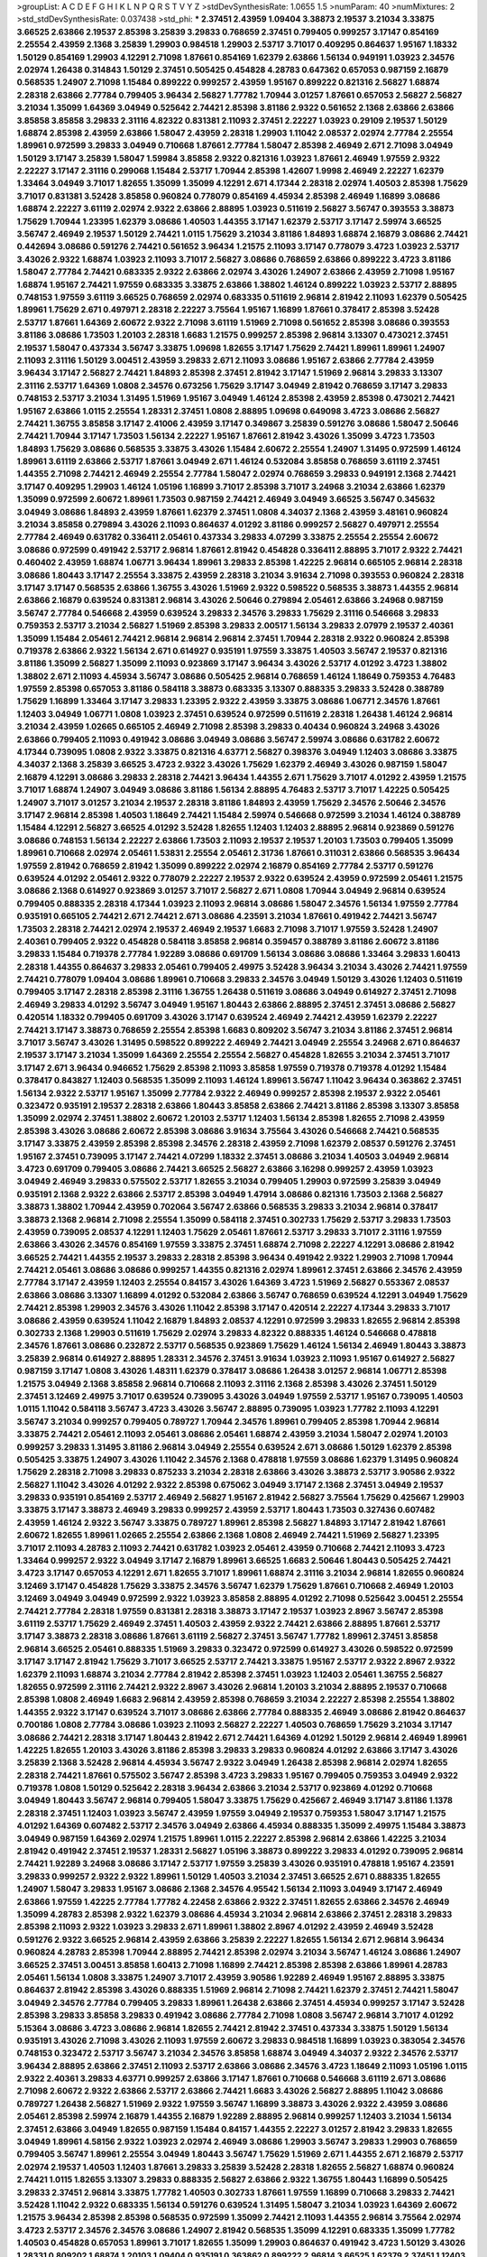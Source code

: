 >groupList:
A C D E F G H I K L
N P Q R S T V Y Z 
>stdDevSynthesisRate:
1.0655 1.5 
>numParam:
40
>numMixtures:
2
>std_stdDevSynthesisRate:
0.037438
>std_phi:
***
2.37451 2.43959 1.09404 3.38873 2.19537 3.21034 3.33875 3.66525 2.63866 2.19537
2.85398 3.25839 3.29833 0.768659 2.37451 0.799405 0.999257 3.17147 0.854169 2.25554
2.43959 2.1368 3.25839 1.29903 0.984518 1.29903 2.53717 3.71017 0.409295 0.864637
1.95167 1.18332 1.50129 0.854169 1.29903 4.12291 2.71098 1.87661 0.854169 1.62379
2.63866 1.56134 0.949191 1.03923 2.34576 2.02974 1.26438 0.314843 1.50129 2.37451
0.505425 0.454828 4.28783 0.647362 0.657053 0.987159 2.16879 0.568535 1.24907 2.71098
1.15484 0.899222 0.999257 2.43959 1.95167 0.899222 0.821316 2.56827 1.68874 2.28318
2.63866 2.77784 0.799405 3.96434 2.56827 1.77782 1.70944 3.01257 1.87661 0.657053
2.56827 2.56827 3.21034 1.35099 1.64369 3.04949 0.525642 2.74421 2.85398 3.81186
2.9322 0.561652 2.1368 2.63866 2.63866 3.85858 3.85858 3.29833 2.31116 4.82322
0.831381 2.11093 2.37451 2.22227 1.03923 0.29109 2.19537 1.50129 1.68874 2.85398
2.43959 2.63866 1.58047 2.43959 2.28318 1.29903 1.11042 2.08537 2.02974 2.77784
2.25554 1.89961 0.972599 3.29833 3.04949 0.710668 1.87661 2.77784 1.58047 2.85398
2.46949 2.671 2.71098 3.04949 1.50129 3.17147 3.25839 1.58047 1.59984 3.85858
2.9322 0.821316 1.03923 1.87661 2.46949 1.97559 2.9322 2.22227 3.17147 2.31116
0.299068 1.15484 2.53717 1.70944 2.85398 1.42607 1.9998 2.46949 2.22227 1.62379
1.33464 3.04949 3.71017 1.82655 1.35099 1.35099 4.12291 2.671 4.17344 2.28318
2.02974 1.40503 2.85398 1.75629 3.71017 0.831381 3.52428 3.85858 0.960824 0.778079
0.854169 4.45934 2.85398 2.46949 1.16899 3.08686 1.68874 2.22227 3.61119 2.02974
2.9322 2.63866 2.88895 1.03923 0.511619 2.56827 3.56747 0.393553 3.38873 1.75629
1.70944 1.23395 1.62379 3.08686 1.40503 1.44355 3.17147 1.62379 2.53717 3.17147
2.59974 3.66525 3.56747 2.46949 2.19537 1.50129 2.74421 1.0115 1.75629 3.21034
3.81186 1.84893 1.68874 2.16879 3.08686 2.74421 0.442694 3.08686 0.591276 2.74421
0.561652 3.96434 1.21575 2.11093 3.17147 0.778079 3.4723 1.03923 2.53717 3.43026
2.9322 1.68874 1.03923 2.11093 3.71017 2.56827 3.08686 0.768659 2.63866 0.899222
3.4723 3.81186 1.58047 2.77784 2.74421 0.683335 2.9322 2.63866 2.02974 3.43026
1.24907 2.63866 2.43959 2.71098 1.95167 1.68874 1.95167 2.74421 1.97559 0.683335
3.33875 2.63866 1.38802 1.46124 0.899222 1.03923 2.53717 2.88895 0.748153 1.97559
3.61119 3.66525 0.768659 2.02974 0.683335 0.511619 2.96814 2.81942 2.11093 1.62379
0.505425 1.89961 1.75629 2.671 0.497971 2.28318 2.22227 3.75564 1.95167 1.16899
1.87661 0.378417 2.85398 3.52428 2.53717 1.87661 1.64369 2.60672 2.9322 2.71098
3.61119 1.51969 2.71098 0.561652 2.85398 3.08686 0.393553 3.81186 3.08686 1.73503
1.20103 2.28318 1.6683 1.21575 0.999257 2.85398 2.96814 3.13307 0.473021 2.37451
2.19537 1.58047 0.437334 3.56747 3.33875 1.09698 1.82655 3.17147 1.75629 2.74421
1.89961 1.89961 1.24907 2.11093 2.31116 1.50129 3.00451 2.43959 3.29833 2.671
2.11093 3.08686 1.95167 2.63866 2.77784 2.43959 3.96434 3.17147 2.56827 2.74421
1.84893 2.85398 2.37451 2.81942 3.17147 1.51969 2.96814 3.29833 3.13307 2.31116
2.53717 1.64369 1.0808 2.34576 0.673256 1.75629 3.17147 3.04949 2.81942 0.768659
3.17147 3.29833 0.748153 2.53717 3.21034 1.31495 1.51969 1.95167 3.04949 1.46124
2.85398 2.43959 2.85398 0.473021 2.74421 1.95167 2.63866 1.0115 2.25554 1.28331
2.37451 1.0808 2.88895 1.09698 0.649098 3.4723 3.08686 2.56827 2.74421 1.36755
3.85858 3.17147 2.41006 2.43959 3.17147 0.349867 3.25839 0.591276 3.08686 1.58047
2.50646 2.74421 1.70944 3.17147 1.73503 1.56134 2.22227 1.95167 1.87661 2.81942
3.43026 1.35099 3.4723 1.73503 1.84893 1.75629 3.08686 0.568535 3.33875 3.43026
1.15484 2.60672 2.25554 1.24907 1.31495 0.972599 1.46124 1.89961 3.61119 2.63866
2.53717 1.87661 3.04949 2.671 1.46124 0.532084 3.85858 0.768659 3.61119 2.37451
1.44355 2.71098 2.74421 2.46949 2.25554 2.77784 1.58047 2.02974 0.768659 3.29833
0.949191 2.1368 2.74421 3.17147 0.409295 1.29903 1.46124 1.05196 1.16899 3.71017
2.85398 3.71017 3.24968 3.21034 2.63866 1.62379 1.35099 0.972599 2.60672 1.89961
1.73503 0.987159 2.74421 2.46949 3.04949 3.66525 3.56747 0.345632 3.04949 3.08686
1.84893 2.43959 1.87661 1.62379 2.37451 1.0808 4.34037 2.1368 2.43959 3.48161
0.960824 3.21034 3.85858 0.279894 3.43026 2.11093 0.864637 4.01292 3.81186 0.999257
2.56827 0.497971 2.25554 2.77784 2.46949 0.631782 0.336411 2.05461 0.437334 3.29833
4.07299 3.33875 2.25554 2.25554 2.60672 3.08686 0.972599 0.491942 2.53717 2.96814
1.87661 2.81942 0.454828 0.336411 2.88895 3.71017 2.9322 2.74421 0.460402 2.43959
1.68874 1.06771 3.96434 1.89961 3.29833 2.85398 1.42225 2.96814 0.665105 2.96814
2.28318 3.08686 1.80443 3.17147 2.25554 3.33875 2.43959 2.28318 3.21034 3.91634
2.71098 0.393553 0.960824 2.28318 3.17147 3.17147 0.568535 2.63866 1.36755 3.43026
1.51969 2.9322 0.598522 0.568535 3.38873 1.44355 2.96814 2.63866 2.16879 0.639524
0.831381 2.96814 3.43026 2.50646 0.279894 2.05461 2.63866 3.24968 0.987159 3.56747
2.77784 0.546668 2.43959 0.639524 3.29833 2.34576 3.29833 1.75629 2.31116 0.546668
3.29833 0.759353 2.53717 3.21034 2.56827 1.51969 2.85398 3.29833 2.00517 1.56134
3.29833 2.07979 2.19537 2.40361 1.35099 1.15484 2.05461 2.74421 2.96814 2.96814
2.96814 2.37451 1.70944 2.28318 2.9322 0.960824 2.85398 0.719378 2.63866 2.9322
1.56134 2.671 0.614927 0.935191 1.97559 3.33875 1.40503 3.56747 2.19537 0.821316
3.81186 1.35099 2.56827 1.35099 2.11093 0.923869 3.17147 3.96434 3.43026 2.53717
4.01292 3.4723 1.38802 1.38802 2.671 2.11093 4.45934 3.56747 3.08686 0.505425
2.96814 0.768659 1.46124 1.18649 0.759353 4.76483 1.97559 2.85398 0.657053 3.81186
0.584118 3.38873 0.683335 3.13307 0.888335 3.29833 3.52428 0.388789 1.75629 1.16899
1.33464 3.17147 3.29833 1.23395 2.9322 2.43959 3.33875 3.08686 1.06771 2.34576
1.87661 1.12403 3.04949 1.06771 1.0808 1.03923 2.37451 0.639524 0.972599 0.511619
2.28318 1.26438 1.46124 2.96814 3.21034 2.43959 1.02665 0.665105 2.46949 2.71098
2.85398 3.29833 0.40434 0.960824 3.24968 3.43026 2.63866 0.799405 2.11093 0.491942
3.08686 3.04949 3.08686 3.56747 2.59974 3.08686 0.631782 2.60672 4.17344 0.739095
1.0808 2.9322 3.33875 0.821316 4.63771 2.56827 0.398376 3.04949 1.12403 3.08686
3.33875 4.34037 2.1368 3.25839 3.66525 3.4723 2.9322 3.43026 1.75629 1.62379
2.46949 3.43026 0.987159 1.58047 2.16879 4.12291 3.08686 3.29833 2.28318 2.74421
3.96434 1.44355 2.671 1.75629 3.71017 4.01292 2.43959 1.21575 3.71017 1.68874
1.24907 3.04949 3.08686 3.81186 1.56134 2.88895 4.76483 2.53717 3.71017 1.42225
0.505425 1.24907 3.71017 3.01257 3.21034 2.19537 2.28318 3.81186 1.84893 2.43959
1.75629 2.34576 2.50646 2.34576 3.17147 2.96814 2.85398 1.40503 1.18649 2.74421
1.15484 2.59974 0.546668 0.972599 3.21034 1.46124 0.388789 1.15484 4.12291 2.56827
3.66525 4.01292 3.52428 1.82655 1.12403 1.12403 2.88895 2.96814 0.923869 0.591276
3.08686 0.748153 1.56134 2.22227 2.63866 1.73503 2.11093 2.19537 2.19537 1.20103
1.73503 0.799405 1.35099 1.89961 0.710668 2.02974 2.05461 1.53831 2.25554 2.05461
2.31736 1.87661 0.311031 2.63866 0.568535 3.96434 1.97559 2.81942 0.768659 2.81942
1.35099 0.899222 2.02974 2.16879 0.854169 2.77784 2.53717 0.591276 0.639524 4.01292
2.05461 2.9322 0.778079 2.22227 2.19537 2.9322 0.639524 2.43959 0.972599 2.05461
1.21575 3.08686 2.1368 0.614927 0.923869 3.01257 3.71017 2.56827 2.671 1.0808
1.70944 3.04949 2.96814 0.639524 0.799405 0.888335 2.28318 4.17344 1.03923 2.11093
2.96814 3.08686 1.58047 2.34576 1.56134 1.97559 2.77784 0.935191 0.665105 2.74421
2.671 2.74421 2.671 3.08686 4.23591 3.21034 1.87661 0.491942 2.74421 3.56747
1.73503 2.28318 2.74421 2.02974 2.19537 2.46949 2.19537 1.6683 2.71098 3.71017
1.97559 3.52428 1.24907 2.40361 0.799405 2.9322 0.454828 0.584118 3.85858 2.96814
0.359457 0.388789 3.81186 2.60672 3.81186 3.29833 1.15484 0.719378 2.77784 1.92289
3.08686 0.691709 1.56134 3.08686 3.08686 1.33464 3.29833 1.60413 2.28318 1.44355
0.864637 3.29833 2.05461 0.799405 2.49975 3.52428 3.96434 3.21034 3.43026 2.74421
1.97559 2.74421 0.778079 1.09404 3.08686 1.89961 0.710668 3.29833 2.34576 3.04949
1.50129 3.43026 1.12403 0.511619 0.799405 3.17147 2.28318 2.85398 2.31116 1.36755
1.26438 0.511619 3.08686 3.04949 0.614927 2.37451 2.71098 2.46949 3.29833 4.01292
3.56747 3.04949 1.95167 1.80443 2.63866 2.88895 2.37451 2.37451 3.08686 2.56827
0.420514 1.18332 0.799405 0.691709 3.43026 3.17147 0.639524 2.46949 2.74421 2.43959
1.62379 2.22227 2.74421 3.17147 3.38873 0.768659 2.25554 2.85398 1.6683 0.809202
3.56747 3.21034 3.81186 2.37451 2.96814 3.71017 3.56747 3.43026 1.31495 0.598522
0.899222 2.46949 2.74421 3.04949 2.25554 3.24968 2.671 0.864637 2.19537 3.17147
3.21034 1.35099 1.64369 2.25554 2.25554 2.56827 0.454828 1.82655 3.21034 2.37451
3.71017 3.17147 2.671 3.96434 0.946652 1.75629 2.85398 2.11093 3.85858 1.97559
0.719378 0.719378 4.01292 1.15484 0.378417 0.843827 1.12403 0.568535 1.35099 2.11093
1.46124 1.89961 3.56747 1.11042 3.96434 0.363862 2.37451 1.56134 2.9322 2.53717
1.95167 1.35099 2.77784 2.9322 2.46949 0.999257 2.85398 2.19537 2.9322 2.05461
0.323472 0.935191 2.19537 2.28318 2.63866 1.80443 3.85858 2.63866 2.74421 3.81186
2.85398 3.13307 3.85858 1.35099 2.02974 2.37451 1.38802 2.60672 1.20103 2.53717
1.12403 1.56134 2.85398 1.82655 2.71098 2.43959 2.85398 3.43026 3.08686 2.60672
2.85398 3.08686 3.91634 3.75564 3.43026 0.546668 2.74421 0.568535 3.17147 3.33875
2.43959 2.85398 2.85398 2.34576 2.28318 2.43959 2.71098 1.62379 2.08537 0.591276
2.37451 1.95167 2.37451 0.739095 3.17147 2.74421 4.07299 1.18332 2.37451 3.08686
3.21034 1.40503 3.04949 2.96814 3.4723 0.691709 0.799405 3.08686 2.74421 3.66525
2.56827 2.63866 3.16298 0.999257 2.43959 1.03923 3.04949 2.46949 3.29833 0.575502
2.53717 1.82655 3.21034 0.799405 1.29903 0.972599 3.25839 3.04949 0.935191 2.1368
2.9322 2.63866 2.53717 2.85398 3.04949 1.47914 3.08686 0.821316 1.73503 2.1368
2.56827 3.38873 1.38802 1.70944 2.43959 0.702064 3.56747 2.63866 0.568535 3.29833
3.21034 2.96814 0.378417 3.38873 2.1368 2.96814 2.71098 2.25554 1.35099 0.584118
2.37451 0.302733 1.75629 2.53717 3.29833 1.73503 2.43959 0.739095 2.08537 4.12291
1.12403 1.75629 2.05461 1.87661 2.53717 3.29833 3.71017 2.31116 1.97559 2.63866
3.43026 2.34576 0.854169 1.97559 3.33875 2.37451 1.68874 2.71098 2.22227 4.12291
3.08686 2.81942 3.66525 2.74421 1.44355 2.19537 3.29833 2.28318 2.85398 3.96434
0.491942 2.9322 1.29903 2.71098 1.70944 2.74421 2.05461 3.08686 3.08686 0.999257
1.44355 0.821316 2.02974 1.89961 2.37451 2.63866 2.34576 2.43959 2.77784 3.17147
2.43959 1.12403 2.25554 0.84157 3.43026 1.64369 3.4723 1.51969 2.56827 0.553367
2.08537 2.63866 3.08686 3.13307 1.16899 4.01292 0.532084 2.63866 3.56747 0.768659
0.639524 4.12291 3.04949 1.75629 2.74421 2.85398 1.29903 2.34576 3.43026 1.11042
2.85398 3.17147 0.420514 2.22227 4.17344 3.29833 3.71017 3.08686 2.43959 0.639524
1.11042 2.16879 1.84893 2.08537 4.12291 0.972599 3.29833 1.82655 2.96814 2.85398
0.302733 2.1368 1.29903 0.511619 1.75629 2.02974 3.29833 4.82322 0.888335 1.46124
0.546668 0.478818 2.34576 1.87661 3.08686 0.232872 2.53717 0.568535 0.923869 1.75629
1.46124 1.56134 2.46949 1.80443 3.38873 3.25839 2.96814 0.614927 2.88895 1.28331
2.34576 2.37451 3.91634 1.03923 2.11093 1.95167 0.614927 2.56827 0.987159 3.17147
1.0808 3.43026 1.48311 1.62379 0.378417 3.08686 1.26438 3.01257 2.96814 1.06771
2.85398 1.21575 3.04949 2.1368 3.85858 2.96814 0.710668 2.11093 2.31116 2.1368
2.85398 3.43026 2.37451 1.50129 2.37451 3.12469 2.49975 3.71017 0.639524 0.739095
3.43026 3.04949 1.97559 2.53717 1.95167 0.739095 1.40503 1.0115 1.11042 0.584118
3.56747 3.4723 3.43026 3.56747 2.88895 0.739095 1.03923 1.77782 2.11093 4.12291
3.56747 3.21034 0.999257 0.799405 0.789727 1.70944 2.34576 1.89961 0.799405 2.85398
1.70944 2.96814 3.33875 2.74421 2.05461 2.11093 2.05461 3.08686 2.05461 1.68874
2.43959 3.21034 1.58047 2.02974 1.20103 0.999257 3.29833 1.31495 3.81186 2.96814
3.04949 2.25554 0.639524 2.671 3.08686 1.50129 1.62379 2.85398 0.505425 3.33875
1.24907 3.43026 1.11042 2.34576 2.1368 0.478818 1.97559 3.08686 1.62379 1.31495
0.960824 1.75629 2.28318 2.71098 3.29833 0.875233 3.21034 2.28318 2.63866 3.43026
3.38873 2.53717 3.90586 2.9322 2.56827 1.11042 3.43026 4.01292 2.9322 2.85398
0.675062 3.04949 3.17147 2.1368 2.37451 3.04949 2.19537 3.29833 0.935191 0.854169
2.53717 2.46949 2.56827 1.95167 2.81942 2.56827 3.75564 1.75629 0.425667 1.29903
3.33875 3.17147 3.38873 2.46949 3.29833 0.999257 2.43959 2.53717 1.80443 1.73503
0.327436 0.607482 2.43959 1.46124 2.9322 3.56747 3.33875 0.789727 1.89961 2.85398
2.56827 1.84893 3.17147 2.81942 1.87661 2.60672 1.82655 1.89961 1.02665 2.25554
2.63866 2.1368 1.0808 2.46949 2.74421 1.51969 2.56827 1.23395 3.71017 2.11093
4.28783 2.11093 2.74421 0.631782 1.03923 2.05461 2.43959 0.710668 2.74421 2.11093
3.4723 1.33464 0.999257 2.9322 3.04949 3.17147 2.16879 1.89961 3.66525 1.6683
2.50646 1.80443 0.505425 2.74421 3.4723 3.17147 0.657053 4.12291 2.671 1.82655
3.71017 1.89961 1.68874 2.31116 3.21034 2.96814 1.82655 0.960824 3.12469 3.17147
0.454828 1.75629 3.33875 2.34576 3.56747 1.62379 1.75629 1.87661 0.710668 2.46949
1.20103 3.12469 3.04949 3.04949 0.972599 2.9322 1.03923 3.85858 2.88895 4.01292
2.71098 0.525642 3.00451 2.25554 2.74421 2.77784 2.28318 1.97559 0.831381 2.28318
3.38873 3.17147 2.19537 1.03923 2.8967 3.56747 2.85398 3.61119 2.53717 1.75629
2.46949 2.37451 1.40503 2.43959 2.9322 2.74421 2.63866 2.88895 1.87661 2.53717
3.17147 3.38873 2.28318 3.08686 1.87661 3.61119 2.56827 2.37451 3.56747 1.77782
1.89961 2.37451 3.85858 2.96814 3.66525 2.05461 0.888335 1.51969 3.29833 0.323472
0.972599 0.614927 3.43026 0.598522 0.972599 3.17147 3.17147 2.81942 1.75629 3.71017
3.66525 2.53717 2.74421 3.33875 1.95167 2.53717 2.9322 2.8967 2.9322 1.62379
2.11093 1.68874 3.21034 2.77784 2.81942 2.85398 2.37451 1.03923 1.12403 2.05461
1.36755 2.56827 1.82655 0.972599 2.31116 2.74421 2.9322 2.8967 3.43026 2.96814
1.20103 3.21034 2.88895 2.19537 0.710668 2.85398 1.0808 2.46949 1.6683 2.96814
2.43959 2.85398 0.768659 3.21034 2.22227 2.85398 2.25554 1.38802 1.44355 2.9322
3.17147 0.639524 3.71017 3.08686 2.63866 2.77784 0.888335 2.46949 3.08686 2.81942
0.864637 0.700186 1.0808 2.77784 3.08686 1.03923 2.11093 2.56827 2.22227 1.40503
0.768659 1.75629 3.21034 3.17147 3.08686 2.74421 2.28318 3.17147 1.80443 2.81942
2.671 2.74421 1.64369 4.01292 1.50129 2.96814 2.46949 1.89961 1.42225 1.82655
1.20103 3.43026 3.81186 2.85398 3.29833 3.29833 0.960824 4.01292 2.63866 3.17147
3.43026 3.25839 2.1368 3.52428 2.96814 4.45934 3.56747 2.9322 3.04949 1.26438
2.85398 2.96814 2.02974 1.82655 2.28318 2.74421 1.87661 0.575502 3.56747 2.85398
3.4723 3.29833 1.95167 0.799405 0.759353 3.04949 2.9322 0.719378 1.0808 1.50129
0.525642 2.28318 3.96434 2.63866 3.21034 2.53717 0.923869 4.01292 0.710668 3.04949
1.80443 3.56747 2.96814 0.799405 1.58047 3.33875 1.75629 0.425667 2.46949 3.17147
3.81186 1.1378 2.28318 2.37451 1.12403 1.03923 3.56747 2.43959 1.97559 3.04949
2.19537 0.759353 1.58047 3.17147 1.21575 4.01292 1.64369 0.607482 2.53717 2.34576
3.04949 2.63866 4.45934 0.888335 1.35099 2.49975 1.15484 3.38873 3.04949 0.987159
1.64369 2.02974 1.21575 1.89961 1.0115 2.22227 2.85398 2.96814 2.63866 1.42225
3.21034 2.81942 0.491942 2.37451 2.19537 1.28331 2.56827 1.05196 3.38873 0.899222
3.29833 4.01292 0.739095 2.96814 2.74421 1.92289 3.24968 3.08686 3.17147 2.53717
1.97559 3.25839 3.43026 0.935191 0.478818 1.95167 4.23591 3.29833 0.999257 2.9322
2.9322 1.89961 1.50129 1.40503 3.21034 2.37451 3.66525 2.671 0.888335 1.82655
1.24907 1.58047 3.29833 1.95167 3.08686 2.1368 2.34576 4.95542 1.56134 2.11093
3.04949 3.17147 2.46949 2.63866 1.97559 1.42225 2.77784 1.77782 4.22458 2.63866
2.9322 2.37451 1.82655 2.63866 2.34576 2.46949 1.35099 4.28783 2.85398 2.9322
1.62379 3.08686 4.45934 3.21034 2.96814 2.63866 2.37451 2.28318 3.29833 2.85398
2.11093 2.9322 1.03923 3.29833 2.671 1.89961 1.38802 2.8967 4.01292 2.43959
2.46949 3.52428 0.591276 2.9322 3.66525 2.96814 2.43959 2.63866 3.25839 2.22227
1.82655 1.56134 2.671 2.96814 3.96434 0.960824 4.28783 2.85398 1.70944 2.88895
2.74421 2.85398 2.02974 3.21034 3.56747 1.46124 3.08686 1.24907 3.66525 2.37451
3.00451 3.85858 1.60413 2.71098 1.16899 2.74421 2.85398 2.85398 2.63866 1.89961
4.28783 2.05461 1.56134 1.0808 3.33875 1.24907 3.71017 2.43959 3.90586 1.92289
2.46949 1.95167 2.88895 3.33875 0.864637 2.81942 2.85398 3.43026 0.888335 1.51969
2.96814 2.71098 2.74421 1.62379 2.37451 2.74421 1.58047 3.04949 2.34576 2.77784
0.799405 3.29833 1.89961 1.26438 2.63866 2.37451 4.45934 0.999257 3.17147 3.52428
2.85398 3.29833 3.85858 3.29833 0.491942 3.08686 2.77784 2.71098 1.0808 3.56747
2.96814 3.71017 4.01292 5.15364 3.08686 3.4723 3.08686 2.96814 1.82655 2.74421
2.81942 2.37451 0.437334 3.33875 1.50129 1.56134 0.935191 3.43026 2.71098 3.43026
2.11093 1.97559 2.60672 3.29833 0.984518 1.16899 1.03923 0.383054 2.34576 0.748153
0.323472 2.53717 3.56747 3.21034 2.34576 3.85858 1.68874 3.04949 4.34037 2.9322
2.34576 2.53717 3.96434 2.88895 2.63866 2.37451 2.11093 2.53717 2.63866 3.08686
2.34576 3.4723 1.18649 2.11093 1.05196 1.0115 2.9322 2.40361 3.29833 4.63771
0.999257 2.63866 3.17147 1.87661 0.710668 0.546668 3.61119 2.671 3.08686 2.71098
2.60672 2.9322 2.63866 2.53717 2.63866 2.74421 1.6683 3.43026 2.56827 2.88895
1.11042 3.08686 0.789727 1.26438 2.56827 1.51969 2.9322 1.97559 3.56747 1.16899
3.38873 3.43026 2.9322 2.43959 3.08686 2.05461 2.85398 2.59974 2.16879 1.44355
2.16879 1.92289 2.88895 2.96814 0.999257 1.12403 3.21034 1.56134 2.37451 2.63866
3.04949 1.82655 0.987159 1.15484 0.84157 1.44355 2.22227 3.01257 2.81942 3.29833
1.82655 3.04949 1.89961 4.58156 2.9322 1.03923 2.02974 2.46949 3.08686 1.29903
3.56747 3.29833 1.29903 0.768659 0.799405 3.56747 1.89961 2.25554 3.04949 1.80443
3.56747 1.75629 1.51969 2.671 1.44355 2.671 2.16879 2.53717 2.02974 2.19537
1.40503 1.12403 1.87661 3.29833 3.25839 3.52428 2.28318 1.82655 2.56827 1.68874
0.960824 2.74421 1.0115 1.82655 3.13307 3.29833 0.888335 2.56827 2.63866 2.9322
1.36755 1.80443 1.16899 0.505425 3.29833 2.37451 2.96814 3.33875 1.77782 1.40503
0.302733 1.87661 1.97559 1.16899 0.710668 3.29833 2.74421 3.52428 1.11042 2.9322
0.683335 1.56134 0.591276 0.639524 1.31495 1.58047 3.21034 1.03923 1.64369 2.60672
1.21575 3.96434 2.85398 2.85398 0.568535 0.972599 1.35099 2.74421 2.11093 1.44355
2.96814 3.75564 2.02974 3.4723 2.53717 2.34576 2.34576 3.08686 1.24907 2.81942
0.568535 1.35099 4.12291 0.683335 1.35099 1.77782 1.40503 0.454828 0.657053 1.89961
3.71017 1.82655 1.35099 1.29903 0.864637 0.491942 3.4723 1.50129 3.43026 1.28331
0.809202 1.68874 1.20103 1.09404 0.935191 0.363862 0.899222 2.96814 3.66525 1.62379
2.37451 1.12403 1.75629 2.85398 3.08686 1.31495 3.04949 1.75629 2.85398 0.923869
2.53717 1.38802 3.43026 2.22227 3.08686 0.553367 2.671 2.53717 3.38873 2.34576
1.75629 0.799405 2.31116 2.11093 2.96814 3.56747 2.63866 2.63866 2.05461 1.40503
2.81942 1.82655 0.999257 0.960824 0.607482 2.19537 3.17147 2.46949 2.02974 2.37451
1.9998 2.74421 0.302733 1.12403 1.46124 2.1368 3.08686 2.22227 2.37451 1.73503
2.37451 3.96434 1.03923 2.43959 1.95167 1.77782 1.70944 3.17147 2.43959 0.460402
2.74421 0.960824 2.05461 2.05461 0.799405 2.63866 0.987159 4.58156 2.85398 3.56747
1.68874 0.888335 1.15484 1.92289 2.63866 3.56747 1.64369 2.46949 1.9998 1.15484
0.40434 3.17147 0.912684 0.960824 1.66384 3.56747 0.363862 1.40503 2.9322 2.37451
3.71017 0.568535 1.95167 1.50129 3.96434 1.15484 3.29833 0.854169 1.12403 2.25554
2.88895 2.56827 2.85398 3.04949 2.19537 2.49975 2.02974 2.46949 2.49975 0.923869
2.63866 2.9322 0.710668 1.82655 1.62379 3.08686 1.0115 4.95542 3.43026 1.36755
2.22227 1.33464 2.96814 0.614927 0.987159 2.671 1.6683 2.74421 3.38873 1.82655
0.999257 0.485986 1.29903 2.78529 0.864637 1.33464 0.336411 1.82655 0.460402 0.935191
1.97559 1.80443 2.85398 0.491942 0.460402 1.28331 0.639524 3.76571 0.864637 1.35099
1.89961 1.84893 1.21575 1.03923 3.04949 3.08686 2.28318 1.92804 0.768659 1.58047
1.29903 4.28783 3.17147 1.46124 3.96434 4.01292 3.56747 0.899222 2.22227 3.71017
3.04949 3.29833 3.4723 4.17344 0.575502 2.63866 2.05461 1.75629 1.23395 1.95167
1.40503 3.04949 2.96814 1.12403 3.43026 3.56747 3.04949 0.631782 2.85398 0.831381
4.45934 0.739095 3.81186 0.821316 2.77784 1.0808 1.89961 3.43026 0.999257 1.48311
0.778079 3.17147 2.81942 3.21034 1.50129 0.665105 2.74421 2.31116 1.80443 2.37451
0.719378 3.56747 2.60672 2.19537 0.491942 2.43959 1.46124 0.614927 0.546668 2.85398
3.21034 1.89961 3.56747 2.1368 1.28331 3.29833 2.671 2.9322 2.85398 0.739095
0.473021 1.40503 1.82655 2.16879 3.21034 2.37451 1.75629 3.4723 2.81942 1.56134
2.53717 0.454828 1.40503 0.831381 2.85398 0.999257 1.87661 3.04949 1.75629 1.73503
1.70944 0.843827 3.90586 2.96814 3.12469 3.38873 1.28331 1.68874 2.74421 2.46949
2.74421 2.28318 2.41006 1.20103 2.63866 2.85398 3.38873 1.51969 2.31116 0.631782
2.77784 2.63866 2.88895 2.46949 2.63866 1.35099 1.51969 2.08537 2.96814 0.999257
1.77782 0.460402 0.409295 2.85398 1.75629 3.21034 1.73503 3.17147 2.96814 2.25554
2.77784 3.85858 3.21034 1.89961 1.15484 3.43026 1.53831 1.12403 1.82655 0.719378
2.9322 2.11093 2.16879 2.85398 1.56134 2.67816 1.35099 3.56747 2.16879 2.34576
1.42225 2.9322 3.04949 2.02974 2.46949 2.88895 3.17147 1.89961 3.08686 0.854169
2.46949 1.05196 2.28318 2.11093 3.21034 1.02665 2.85398 3.17147 1.75629 1.80443
1.29903 1.31495 3.08686 1.38802 2.31116 3.56747 2.9322 2.53717 0.491942 0.739095
2.63866 3.29833 2.56827 2.63866 1.29903 3.21034 3.71017 1.12403 2.63866 2.46949
3.96434 1.75629 3.61119 1.75629 3.29833 3.29833 3.29833 2.81942 2.19537 0.393553
1.11042 1.03923 3.71017 0.935191 2.37451 2.05461 3.85858 1.87661 0.568535 3.81186
2.9322 1.44355 0.607482 3.85858 0.553367 0.639524 4.34037 3.13307 1.53831 1.16899
3.66525 2.34576 1.15484 2.28318 1.37122 1.51969 0.778079 2.74421 0.719378 1.31495
2.85398 4.34037 3.29833 1.51969 3.24968 2.37451 3.00451 3.66525 1.70944 2.05461
2.96814 3.21034 2.96814 2.63866 3.29833 1.95167 0.614927 2.46949 1.56134 2.71098
2.85398 1.29903 1.29903 1.03923 0.359457 1.16899 2.96814 3.56747 0.622463 3.04949
2.02974 3.66525 4.82322 1.29903 2.9322 0.768659 3.81186 3.61119 1.12403 3.61119
2.56827 1.06485 2.11093 1.40503 1.75629 3.04949 1.87661 3.81186 2.46949 3.08686
2.34576 2.63866 2.37451 3.08686 2.85398 3.08686 2.16879 1.50129 3.38873 0.532084
0.759353 2.46949 2.25554 3.21034 0.553367 1.27987 3.08686 2.9322 3.85858 3.17147
1.03923 1.92289 3.04949 0.999257 3.29833 0.607482 2.96814 3.21034 1.68874 3.21034
2.63866 2.1368 2.671 2.9322 0.875233 1.75629 1.24907 0.460402 2.34576 3.56747
0.665105 2.96814 3.76571 2.77784 2.02974 3.29833 0.843827 1.64369 3.21034 1.64369
1.77782 1.20103 2.05461 1.56134 3.21034 1.50129 1.95167 2.50646 0.84157 0.631782
3.56747 1.0115 1.95167 2.81942 2.85398 0.525642 0.622463 3.29833 1.68874 1.0808
0.899222 1.24907 3.17147 2.37451 0.473021 2.46949 3.08686 3.29833 0.935191 2.9322
3.56747 0.591276 0.960824 0.768659 2.31736 1.56134 2.671 3.08686 3.43026 2.02974
0.923869 2.671 0.831381 1.9998 0.363862 1.50129 1.97559 2.74421 2.11093 0.821316
0.532084 2.53717 1.87661 1.06771 2.05461 1.26438 1.70944 2.71098 2.46949 1.12403
2.74421 1.26438 2.40361 2.43959 1.0808 0.912684 1.75629 1.58047 1.80443 0.759353
2.43959 3.56747 2.60672 2.43959 0.491942 1.75629 2.34576 2.02974 2.74421 3.66525
2.85398 0.598522 1.24907 4.02368 3.81186 2.46949 2.16299 1.29903 2.77784 0.972599
1.12403 0.675062 1.95167 2.46949 1.75629 3.85858 0.607482 4.63771 2.74421 3.21034
2.31116 2.74421 3.66525 3.08686 2.43959 2.49975 2.96814 2.63866 3.21034 2.28318
0.972599 2.05461 1.70944 2.85398 1.95167 0.710668 3.21034 1.82655 1.06771 2.46949
2.96814 2.37451 2.74421 1.40503 1.20103 2.22227 2.34576 2.02974 2.60672 0.546668
0.888335 0.525642 0.19906 1.89961 3.96434 1.73503 2.85398 0.568535 1.82655 1.36755
2.56827 2.1368 2.53717 3.56747 2.22227 2.05461 1.06771 0.809202 1.11042 4.01292
2.85398 3.66525 2.56827 2.671 3.04133 3.52428 0.748153 3.13307 3.71017 3.29833
2.77784 1.89961 0.399445 3.43026 0.614927 2.74421 2.46949 2.11093 4.12291 1.80443
2.19537 0.525642 0.323472 0.607482 0.591276 4.12291 3.29833 2.05461 1.06771 1.85389
1.02665 0.710668 2.88895 3.13307 2.88895 2.19537 1.05196 3.96434 1.02665 2.16879
2.85398 0.935191 4.23591 2.37451 3.04949 1.95167 4.07299 1.56134 2.43959 2.77784
1.75629 1.97559 2.31116 0.935191 1.0808 4.01292 3.29833 2.37451 2.02974 3.04949
2.43959 2.81942 1.85389 0.311031 2.41006 2.9322 1.70944 0.999257 0.888335 1.11042
1.56134 1.58047 2.63866 0.710668 1.03923 2.85398 0.454828 1.73503 0.768659 3.08686
2.74421 1.50129 3.33875 3.85858 2.96814 3.56747 0.799405 1.51969 0.799405 0.649098
2.1368 0.864637 0.888335 3.81186 3.08686 2.85398 1.20103 1.92289 2.96814 2.53717
1.77782 1.05196 1.06771 1.35099 1.29903 0.888335 0.525642 0.899222 0.739095 0.561652
2.85398 1.42225 3.12469 1.97559 0.442694 2.74421 1.56134 1.68874 1.40503 1.38431
3.29833 3.85858 2.671 3.85858 3.85858 2.9322 2.34576 3.33875 0.719378 2.96814
2.9322 2.28318 2.63866 0.831381 2.53717 2.43959 1.62379 3.21034 1.02665 1.77782
2.53717 3.04949 3.00451 2.11093 2.74421 1.68874 3.08686 0.739095 2.46949 2.81942
1.68874 1.87661 1.97559 1.80443 2.56827 2.671 3.43026 3.29833 3.33875 1.0808
1.1378 0.485986 4.17344 4.63771 3.71017 1.06771 1.75629 1.6683 3.04949 0.517889
3.43026 1.75629 2.85398 2.71098 3.37967 3.71017 2.96814 3.17147 1.75629 1.46124
2.37451 2.96814 1.20103 0.935191 3.08686 1.15484 2.46949 2.85398 2.19537 0.665105
3.04949 1.15484 2.00517 4.28783 3.17147 1.26438 3.29833 2.53717 3.71017 3.96434
2.74421 3.04949 2.9322 1.15484 3.33875 2.46949 4.17344 2.37451 2.96814 2.11093
3.71017 3.29833 3.08686 2.28318 2.96814 2.53717 1.03923 2.22227 0.748153 2.81942
3.33875 0.215303 0.831381 2.05461 3.43026 3.4723 2.19537 0.768659 2.85398 1.87661
3.33875 3.29833 0.473021 2.40361 4.45934 3.04949 2.11093 1.82655 0.454828 3.66525
2.63866 3.29833 2.96814 2.74421 3.04949 2.96814 4.28783 1.21575 1.59984 2.37451
2.37451 2.85398 2.46949 2.74421 0.473021 3.08686 0.575502 1.87661 0.960824 3.66525
1.82655 0.748153 3.17147 4.12291 2.71098 2.74421 2.56827 0.935191 3.66525 2.96814
1.51969 3.61119 2.05461 3.04949 1.0808 2.11093 1.97559 2.28318 4.58156 2.11093
1.58047 1.21575 3.04949 2.43959 3.17147 0.789727 3.29833 3.17147 3.17147 2.56827
3.43026 0.888335 1.09698 3.81186 1.75629 0.454828 0.473021 3.12469 2.19537 1.97559
0.923869 0.888335 1.56134 0.359457 2.43959 0.854169 1.03923 0.768659 2.28318 1.89961
3.21034 1.95167 0.960824 3.85858 1.51969 0.657053 2.85398 2.81942 2.85398 1.51969
2.85398 2.11093 2.71098 2.11093 0.591276 0.923869 0.657053 2.71098 1.95167 0.359457
2.96814 3.71017 1.03923 2.1368 1.64369 3.71017 1.56134 2.11093 1.56134 2.28318
2.43959 1.95167 2.53717 1.24907 3.52428 0.393553 2.63866 2.74421 0.532084 4.01292
0.831381 3.08686 4.12291 2.11093 1.21575 0.912684 2.63866 1.80443 3.52428 3.08686
3.85858 2.53717 2.16879 2.19537 2.31116 1.15484 0.999257 1.15484 2.34576 2.05461
2.11093 4.01292 0.568535 2.11093 1.29903 1.42225 1.0808 2.81942 2.22227 1.6683
1.56134 3.85858 0.768659 0.344707 1.56134 0.614927 0.831381 2.46949 1.95167 2.77784
2.9322 2.9322 1.29903 2.9322 3.33875 0.614927 2.88895 1.97559 3.21034 1.47914
1.84893 2.22227 1.33464 3.04949 2.28318 3.17147 1.09404 1.82655 2.85398 1.31495
1.29903 2.19537 1.62379 3.52428 2.1368 3.08686 2.02974 1.56134 1.75629 1.75629
2.43959 0.614927 1.73503 3.81186 1.80443 0.768659 3.21034 2.81942 1.12403 2.28318
1.51969 4.01292 2.56827 1.56134 0.831381 2.85398 2.1368 2.11093 1.15484 2.63866
2.96814 1.97559 1.97559 2.43959 3.33875 1.03923 3.96434 2.16879 2.37451 3.04949
0.702064 4.28783 0.525642 0.864637 2.9322 1.97559 1.95167 4.51399 1.50129 0.378417
3.21034 1.89961 0.768659 2.19537 1.38802 3.08686 2.28318 0.525642 0.568535 1.24907
3.43026 2.05461 0.768659 2.31116 3.85858 1.46124 0.759353 0.864637 0.631782 2.37451
1.29903 0.987159 2.53717 0.923869 3.4723 3.29833 2.46949 1.77782 1.68874 1.42225
2.71098 1.70944 2.19537 2.19537 2.63866 2.63866 0.591276 3.29833 2.08537 0.584118
2.05461 2.53717 1.0808 1.29903 3.29833 1.44355 3.56747 2.9322 0.691709 2.96814
1.66384 1.50129 2.85398 2.37451 0.960824 1.80443 2.85398 1.20103 2.85398 1.87661
2.53717 2.85398 2.34576 3.85858 1.06771 1.20103 3.13307 3.4723 1.89961 0.657053
1.03923 0.665105 2.34576 2.81942 2.28318 4.28783 2.9322 2.96814 1.24907 1.06771
2.56827 1.50129 1.95167 1.75629 1.29903 1.58047 1.62379 1.05196 0.87758 0.683335
0.710668 2.34576 1.26438 1.20103 1.84893 3.25839 0.710668 1.50129 2.46949 0.999257
3.17147 3.17147 3.04949 0.311031 2.37451 0.323472 1.26438 1.82655 3.25839 2.671
1.97559 0.831381 1.68874 1.05196 2.11093 3.29833 1.73503 2.56827 1.97559 0.393553
2.28318 1.28331 0.84157 3.85858 2.46949 3.71017 3.43026 2.74421 3.56747 1.44355
4.12291 1.58047 2.77784 3.04949 3.38873 2.41006 2.85398 1.68874 2.63866 2.74421
1.24907 3.43026 2.9322 0.497971 3.08686 2.63866 0.420514 1.20103 1.0115 0.719378
0.691709 1.21575 0.568535 0.639524 0.831381 2.46949 2.59974 0.546668 3.33875 2.28318
1.70944 1.28331 2.74421 2.46949 0.987159 1.12403 3.17147 2.96814 0.449321 2.74421
0.553367 2.74421 1.15484 0.912684 1.75629 3.85858 0.415423 1.03923 0.639524 2.96814
1.51969 1.44355 0.614927 2.85398 2.34576 1.44355 2.85398 2.53717 1.12403 0.598522
3.96434 2.53717 2.28318 2.46949 2.37451 1.16899 1.64369 3.21034 0.491942 0.972599
3.61119 2.74421 2.77784 2.05461 2.34576 4.01292 2.63866 1.29903 0.437334 1.11042
0.568535 2.05461 2.96814 1.26438 2.00517 0.923869 2.60672 2.85398 2.37451 0.553367
3.04949 1.97559 2.81942 2.02974 1.92289 1.95167 1.0115 3.08686 2.37451 2.53717
1.68874 1.53831 1.51969 2.88895 3.08686 3.4723 2.53717 3.38873 2.74421 2.63866
2.88895 0.363862 1.75629 2.74421 3.71017 2.56827 3.61119 2.1368 3.96434 2.43959
1.38802 3.43026 0.598522 0.665105 1.51969 1.97559 3.29833 0.960824 0.657053 2.96814
3.56747 0.821316 2.74421 0.519278 2.74421 3.29833 2.1368 2.71098 1.16899 0.614927
2.63866 2.31116 1.51969 2.74421 3.38873 0.388789 1.42225 2.31116 2.11093 1.68874
2.671 2.28318 3.56747 2.53717 3.04949 2.74421 2.671 3.56747 2.85398 0.864637
3.04949 2.671 2.85398 2.02974 2.56827 2.63866 3.43026 3.17147 1.95167 2.85398
2.77784 3.81186 2.88895 0.614927 1.35099 3.04949 2.28318 2.02974 3.43026 0.491942
2.74421 3.17147 1.56134 2.25554 4.12291 1.97559 2.56827 3.38873 3.56747 1.12403
2.671 3.08686 2.02974 1.12403 2.85398 3.29833 1.64369 2.37451 3.17147 3.43026
4.34037 2.53717 3.04949 0.584118 2.63866 2.53717 1.28331 2.46949 2.53717 2.63866
3.33875 2.19537 3.56747 1.0808 2.74421 2.53717 2.53717 2.96814 0.532084 3.17147
2.9322 3.38873 2.43959 2.11093 3.56747 2.71098 0.546668 2.88895 2.28318 1.80443
3.29833 3.37967 0.575502 2.28318 0.899222 1.84893 3.71017 3.25839 0.935191 2.60672
0.949191 2.9322 2.74421 1.62379 1.40503 1.89961 1.0808 2.74421 0.283324 3.04949
2.671 3.17147 2.19537 2.43959 2.02974 1.46124 4.82322 2.34576 0.561652 2.56827
1.82655 2.74421 1.92289 3.75564 3.75564 2.37451 3.04949 1.73503 2.74421 2.85398
1.60413 2.63866 1.75629 2.53717 0.607482 2.85398 3.52428 0.87758 2.53717 4.28783
3.29833 2.00517 2.34576 2.31116 2.96814 3.29833 1.46124 2.16299 2.81942 2.28318
3.81186 1.95167 0.485986 1.44355 2.60672 2.56827 3.01257 1.46124 2.85398 2.53717
2.22227 0.888335 2.1368 3.24968 3.17147 2.19537 2.85398 2.46949 3.13307 2.19537
2.28318 0.525642 0.511619 1.42225 1.82655 2.85398 3.01257 0.768659 0.614927 2.60672
3.38873 2.77784 2.25554 2.74421 2.9322 2.85398 2.96814 0.425667 2.56827 3.00451
1.46124 3.38873 2.46949 3.29833 3.29833 3.29833 3.56747 2.85398 2.9322 2.11093
0.710668 3.43026 0.575502 0.614927 0.311031 1.29903 1.44355 3.08686 2.31116 2.77784
2.28318 2.19537 3.17147 1.58047 0.336411 1.62379 1.82655 2.74421 3.17147 3.29833
1.95167 1.28331 4.76483 1.28331 1.11042 0.960824 2.77784 3.17147 2.96814 1.56134
0.378417 2.74421 0.437334 1.82655 0.473021 2.85398 1.24907 2.25554 0.710668 0.768659
2.85398 3.08686 0.546668 1.82655 0.491942 1.15484 2.85398 1.20103 2.28318 0.491942
2.11093 1.58047 3.21034 2.63866 1.29903 2.31116 0.591276 0.923869 1.77782 3.04949
2.96814 1.12403 0.449321 3.00451 2.05461 3.33875 3.21034 2.63866 1.46124 1.97559
2.50646 0.591276 2.11093 3.66525 0.831381 0.524236 0.821316 3.56747 3.08686 1.44355
2.81942 0.778079 1.16899 1.0115 0.665105 2.56827 1.29903 0.336411 0.831381 2.9322
1.11042 1.70944 2.85398 3.04949 1.87661 2.74421 2.25554 2.19537 2.28318 2.60672
2.46949 2.671 1.70944 2.96814 2.53717 2.25554 1.46124 2.9322 2.85398 1.47914
1.29903 2.08537 1.0115 0.768659 1.58047 2.74421 2.46949 2.19537 3.21034 0.789727
2.37451 4.34037 0.843827 2.96814 3.08686 0.473021 3.08686 2.63866 2.28318 2.19537
1.97559 2.9322 3.04949 2.85398 2.85398 2.08537 3.66525 3.04949 0.591276 1.58047
1.50129 2.05461 4.28783 0.665105 0.54005 1.16899 1.95167 1.46124 2.46949 1.64369
1.06771 1.15484 2.63866 1.54244 1.89961 1.62379 1.87661 2.85398 0.899222 1.40503
1.84893 2.02974 1.35099 1.77782 3.29833 1.36755 0.949191 1.68874 1.58047 0.546668
2.46949 1.77782 1.47914 2.56827 1.64369 2.63866 0.739095 2.11093 2.9322 2.46949
0.437334 2.19537 2.96814 2.88895 2.96814 1.82655 0.511619 3.33875 2.88895 2.9322
0.373835 2.74421 1.68874 2.02974 1.35099 1.21575 2.96814 3.33875 2.56827 4.28783
1.38802 1.12403 1.03923 3.29833 2.63866 3.17147 2.77784 1.75629 0.778079 2.19537
2.74421 0.525642 2.9322 3.08686 1.87661 2.37451 1.21575 2.37451 1.05196 0.854169
3.61119 4.01292 3.04949 3.21034 2.28318 2.63866 2.74421 3.43026 1.31495 2.53717
3.81186 0.987159 1.35099 3.21034 2.85398 0.607482 3.71017 0.454828 1.75629 3.52428
2.43959 0.665105 3.43026 3.25839 3.56747 3.24968 0.442694 1.48311 1.11042 2.56827
2.11093 1.06771 2.37451 3.81186 0.949191 0.683335 2.9322 0.568535 0.647362 2.34576
2.63866 2.46949 3.04949 0.454828 0.748153 0.768659 2.53717 2.28318 1.87661 2.46949
1.58047 1.24907 1.68874 2.02974 2.74421 1.84893 1.6683 2.40361 2.05461 1.0808
2.31116 1.35099 3.56747 0.799405 3.21034 1.12403 1.58047 2.96814 3.4723 1.73503
3.17147 3.96434 1.35099 2.25554 1.35099 3.21034 3.56747 1.73503 3.29833 1.20103
2.60672 1.38802 2.56827 1.40503 3.29833 2.85398 1.64369 3.17147 1.82655 2.53717
1.75629 1.26438 1.44355 1.20103 0.454828 2.05461 2.46949 3.56747 2.63866 1.24907
3.81186 2.28318 3.56747 3.81186 1.95167 2.25554 0.409295 3.96434 2.22227 2.11093
0.999257 2.53717 2.19537 2.77784 2.1368 3.43026 3.29833 1.0808 1.64369 2.05461
1.51969 3.21034 1.15484 1.87661 3.21034 0.491942 0.799405 1.35099 2.74421 1.26438
2.40361 3.04949 0.631782 1.62379 0.614927 1.95167 1.75629 1.21575 2.22823 1.56134
3.08686 2.81942 3.56747 2.28318 2.46949 0.591276 0.525642 2.85398 4.01292 2.56827
2.71098 2.28318 2.53717 0.789727 1.16899 1.05196 2.25554 2.53717 1.35099 1.64369
2.28318 2.46949 2.63866 0.864637 2.49975 1.50129 3.17147 0.710668 2.9322 2.85398
1.50129 2.46949 3.29833 2.28318 3.43026 0.491942 3.21034 3.01257 0.683335 2.37451
0.683335 1.03923 3.08686 2.1368 3.85858 3.85858 3.29833 3.21034 1.31495 3.71017
1.27987 0.923869 1.82655 0.748153 1.89961 2.34576 2.46949 2.46949 2.74421 3.29833
3.56747 0.683335 0.607482 1.62379 1.29903 3.43026 1.29903 2.43959 2.22227 2.96814
0.999257 2.63866 3.17147 2.9322 3.08686 1.24907 2.74421 0.354155 2.671 1.35099
2.671 1.20103 2.02974 2.81942 2.85398 2.9322 0.864637 2.53717 2.19537 1.68874
3.52428 1.31495 3.43026 0.799405 2.25554 2.46949 3.4723 1.89961 1.68874 2.56827
4.34037 2.74421 4.45934 2.77784 2.96814 3.85858 3.4723 0.854169 3.75564 3.4723
1.75629 2.53717 2.05461 2.77784 2.46949 2.37451 2.28318 1.95167 2.53717 4.17344
0.639524 0.420514 0.748153 3.43026 1.51969 3.71017 2.50646 2.88895 1.29903 2.46949
3.52428 3.12469 3.4723 0.546668 2.71098 3.17147 3.04949 1.33464 2.77784 3.21034
0.420514 3.61119 0.710668 2.85398 0.568535 3.43026 0.614927 2.88895 0.999257 2.11093
0.415423 3.00451 3.66525 3.08686 0.923869 2.81942 0.691709 1.12403 0.460402 2.46949
0.739095 2.28318 2.11093 0.923869 1.82655 3.91634 3.43026 0.631782 2.85398 2.77784
1.87661 3.43026 2.81942 1.15484 1.64369 0.349867 1.6683 0.511619 3.04949 0.532084
2.85398 2.74421 1.53831 0.454828 2.11093 1.35099 2.74421 2.11093 0.657053 0.607482
0.388789 2.77784 2.28318 2.28318 2.96814 2.02974 1.95167 1.89961 2.53717 0.631782
3.04949 2.22227 0.899222 0.821316 3.4723 3.29833 1.50129 3.56747 1.51969 3.43026
2.34576 1.20103 0.363862 1.20103 1.58047 2.9322 2.74421 1.62379 3.38873 0.721307
0.639524 0.759353 3.4723 0.657053 2.56827 2.53717 1.40503 1.44355 1.33464 1.92289
0.223915 0.261949 2.9322 0.935191 2.56827 0.999257 2.43959 2.81942 3.71017 2.34576
0.949191 2.74421 0.575502 1.95167 3.17147 2.28318 2.40361 3.04949 0.388789 2.8967
2.56827 0.987159 0.831381 0.799405 2.46949 0.591276 2.34576 1.68874 0.639524 2.63866
3.33875 2.43959 2.74421 1.21575 2.85398 2.46949 0.223915 1.70944 2.19537 2.74421
3.17147 1.12403 2.81942 3.21034 2.19537 1.24907 2.85398 1.11042 3.12469 1.28331
1.68874 1.20103 3.21034 2.74421 1.46124 3.17147 3.38873 2.50646 2.9322 3.43026
3.85858 2.96814 4.12291 5.01615 0.478818 1.40503 3.66525 3.43026 3.52428 0.614927
1.80443 2.74421 2.34576 3.56747 2.71098 2.1368 2.63866 0.525642 0.912684 1.12403
2.37451 0.607482 2.16879 1.29903 1.62379 2.02974 1.35099 2.77784 3.43026 0.302733
2.74421 2.28318 2.81942 2.43959 2.49975 1.40503 1.51969 3.52428 2.96814 3.29833
2.60672 1.09404 2.71098 0.888335 1.82655 0.888335 1.75629 3.08686 1.38802 1.97559
0.639524 1.56134 1.05196 3.21034 1.77782 1.23395 1.36755 3.08686 2.02974 1.40503
0.759353 1.46124 2.63866 1.11042 1.06771 2.9322 1.50129 2.96814 2.25554 1.51969
0.960824 3.96434 4.01292 1.21575 1.70944 0.657053 1.68874 2.77784 2.53717 3.08686
1.58047 2.46949 3.81186 3.29833 3.43026 0.505425 1.56134 3.33875 0.553367 2.28318
1.05196 1.75629 1.40503 1.31495 0.546668 2.85398 1.42225 1.68874 3.38873 1.46124
0.799405 1.87661 1.84893 0.999257 2.671 2.53717 0.719378 3.71017 2.85398 2.46949
2.60672 0.491942 2.70373 0.607482 0.999257 3.56747 2.28318 2.88895 1.21575 3.29833
3.56747 3.04949 2.41006 0.631782 3.21034 2.74421 0.505425 2.85398 2.53717 0.460402
1.75629 1.87661 0.960824 0.639524 1.18649 1.46124 3.56747 1.68874 1.05196 0.437334
2.05461 3.56747 3.52428 0.420514 2.46949 1.75629 2.9322 2.1368 1.97559 2.53717
1.40503 2.28318 0.639524 1.06771 2.96814 2.37451 2.63866 2.63866 3.4723 2.53717
2.96814 0.710668 0.739095 3.75564 3.43026 1.46124 2.74421 1.35099 1.15484 2.85398
2.53717 3.38873 2.671 3.17147 2.11093 
>categories:
0 0
1 0
>mixtureAssignment:
0 0 0 0 0 0 0 0 0 0 0 0 0 0 0 0 0 1 0 1 0 0 0 0 0 0 0 0 0 0 0 0 0 0 0 0 1 0 0 0 0 0 0 0 1 1 0 1 1 1
1 1 0 1 1 1 1 0 0 0 0 0 0 0 0 0 1 1 0 0 0 0 0 0 0 0 0 0 0 0 0 0 1 0 0 0 1 0 0 0 0 0 0 0 1 0 0 0 0 0
0 0 1 1 1 0 1 1 1 0 1 1 1 1 0 1 0 1 0 1 1 1 1 1 1 1 0 1 1 0 0 0 1 0 0 0 0 1 1 0 0 0 1 0 0 1 1 1 0 0
0 0 0 0 1 0 0 0 0 0 0 0 1 0 1 1 0 0 0 0 1 1 1 0 1 1 1 1 1 1 1 1 0 0 0 0 0 0 0 0 0 0 1 0 0 0 0 0 1 0
0 0 0 0 0 0 1 0 0 1 0 0 0 0 0 0 0 0 0 0 0 0 0 0 1 1 1 0 0 0 0 0 0 0 0 0 0 0 0 0 0 1 0 0 0 0 1 1 0 1
1 0 1 1 1 1 1 1 1 1 1 1 0 1 1 0 0 0 0 0 0 0 0 0 0 1 1 0 0 0 0 0 0 0 0 0 0 0 0 0 0 0 0 0 0 0 0 0 0 0
0 0 0 1 0 0 0 0 0 0 1 0 0 0 0 0 0 0 1 0 0 0 1 1 1 1 1 0 0 0 0 0 0 0 0 0 0 0 0 0 1 0 0 0 1 1 0 0 0 0
0 0 1 1 0 0 0 0 0 0 0 0 0 0 1 0 0 0 0 0 0 1 0 1 0 0 0 0 1 0 0 0 1 0 0 0 1 0 1 0 0 1 0 1 0 1 0 0 1 1
0 0 1 1 1 0 0 0 1 0 0 1 1 1 1 1 0 0 0 1 0 0 0 1 1 1 1 1 0 0 1 1 0 1 1 0 1 1 0 0 1 1 1 1 0 0 0 0 1 0
0 0 0 0 1 1 0 1 0 0 1 0 0 0 0 0 0 0 1 0 0 1 1 0 1 0 0 0 0 1 1 1 1 1 1 0 0 0 0 0 0 0 0 0 0 0 0 0 0 0
0 0 0 0 0 0 0 0 0 0 0 0 1 0 0 0 1 1 1 0 1 0 0 0 0 1 0 0 0 1 0 1 0 0 1 1 1 0 0 0 0 0 0 0 0 1 1 1 0 1
1 1 1 1 1 0 0 1 1 0 0 0 0 1 0 0 0 0 0 0 0 1 0 0 0 0 1 0 0 0 0 0 1 0 1 0 0 0 0 0 1 1 0 0 0 0 1 1 0 0
1 1 1 0 0 0 0 0 0 1 1 1 0 0 0 0 0 0 1 0 1 0 1 1 1 1 1 1 0 0 0 1 0 0 1 1 1 0 1 1 0 0 1 0 0 0 1 1 1 1
1 1 1 0 0 0 1 1 0 0 1 1 0 0 0 0 0 0 0 1 1 1 0 1 1 1 1 1 1 0 1 1 0 0 1 1 0 1 1 0 0 0 0 0 0 1 1 1 1 1
0 0 1 0 0 1 1 1 1 1 1 0 1 1 1 1 0 0 0 0 0 0 0 0 0 1 0 0 0 0 1 0 1 1 1 1 1 0 0 1 0 0 0 0 1 0 1 0 0 1
0 1 0 0 1 1 1 1 0 0 0 0 0 1 1 1 1 1 1 1 1 1 1 1 1 0 1 0 1 0 1 0 1 1 1 1 0 1 1 0 1 1 0 0 0 0 1 0 0 0
1 1 0 1 1 1 1 1 0 1 0 1 0 1 1 0 0 0 1 1 1 1 0 0 0 1 0 1 1 1 1 1 1 1 1 0 1 1 0 1 1 1 0 1 1 1 1 1 1 1
0 1 0 0 1 1 0 1 1 1 0 1 1 1 1 1 0 1 0 1 0 0 0 1 1 0 0 0 1 0 0 0 0 0 0 0 0 0 0 1 1 0 1 1 1 0 0 1 0 0
1 1 1 1 0 0 1 1 1 1 1 0 1 1 0 1 0 1 1 0 0 0 0 0 0 0 0 0 0 1 1 1 1 1 1 1 1 0 1 0 1 0 0 0 1 1 0 0 0 0
0 0 0 0 1 0 1 1 0 0 0 0 0 0 1 0 1 1 1 1 1 1 0 0 1 1 0 0 0 1 1 1 1 0 0 0 1 0 0 0 1 1 1 0 0 1 1 0 0 1
0 0 0 0 1 1 1 0 0 0 0 0 1 1 1 1 0 0 0 0 0 0 0 0 0 0 0 0 0 0 1 0 1 1 0 0 0 0 0 0 0 0 0 0 0 0 0 1 1 0
0 1 0 0 0 0 0 0 0 0 0 0 0 0 0 0 0 0 0 0 0 1 0 0 1 0 0 1 0 0 0 0 0 0 0 0 0 0 0 0 0 0 0 0 0 0 0 0 0 0
0 0 0 0 0 0 0 0 0 0 0 0 0 0 0 0 0 0 0 0 0 0 0 0 0 0 0 0 0 0 0 0 0 0 0 0 0 0 0 1 0 0 0 0 0 0 0 0 0 0
0 0 0 0 0 0 1 0 0 0 1 0 0 0 0 0 0 1 1 0 0 1 0 0 1 0 0 0 0 0 0 0 0 1 0 0 0 0 0 1 0 0 1 0 0 0 1 0 0 0
0 0 0 0 0 0 1 1 0 0 0 0 0 0 0 0 0 0 0 0 0 1 0 0 0 0 0 0 0 0 0 0 0 0 1 0 0 0 0 0 0 0 0 0 0 0 0 0 0 0
0 0 0 0 0 0 0 0 1 1 1 1 0 1 0 1 0 0 0 0 0 0 1 1 0 1 0 0 0 0 0 1 1 1 1 1 1 0 0 1 0 1 1 1 1 1 1 1 0 1
0 0 0 0 0 1 1 1 0 1 0 0 1 1 1 1 0 1 0 1 0 0 0 0 1 0 0 0 0 0 1 0 0 1 1 0 0 0 0 0 0 0 0 1 0 0 0 1 1 1
1 1 1 1 1 1 1 1 1 0 1 1 1 1 1 1 1 1 1 0 1 0 0 0 1 0 0 0 1 1 1 1 1 1 1 1 1 1 1 0 1 1 1 1 1 0 1 1 0 1
1 1 0 1 1 0 0 0 1 1 0 0 0 1 1 1 0 0 0 1 1 1 1 1 1 1 1 0 1 1 0 1 0 0 0 0 0 1 0 0 1 1 1 1 1 1 0 0 0 0
1 1 1 0 0 0 1 1 1 1 0 0 0 1 1 0 1 1 1 1 1 1 1 0 0 1 0 0 0 0 0 0 0 1 0 0 0 0 1 0 1 1 1 1 0 1 0 1 1 0
1 0 0 0 1 0 0 0 0 0 0 0 0 0 1 1 1 0 0 0 1 0 0 1 1 0 0 0 0 1 0 1 1 1 1 0 0 0 0 0 0 0 0 0 0 1 0 0 0 0
0 0 1 1 1 0 0 0 0 0 0 0 0 0 0 0 0 0 0 1 1 0 0 0 0 0 0 0 0 0 0 0 0 0 0 0 0 0 0 0 1 0 0 0 0 0 1 1 1 1
0 0 0 0 0 0 0 0 0 0 0 0 0 0 0 0 0 0 0 0 0 0 0 1 0 0 0 0 0 0 0 0 0 0 0 0 0 0 1 1 0 0 0 1 0 0 0 0 0 0
0 0 0 0 0 0 0 0 0 0 0 0 1 0 0 0 0 1 0 1 1 0 0 0 0 0 0 0 0 0 0 0 0 0 1 0 0 0 0 1 0 0 0 0 0 0 0 0 0 0
0 0 0 0 0 0 0 0 0 0 0 0 0 0 1 0 0 0 0 0 0 0 0 0 0 0 0 1 0 0 0 0 0 0 0 0 0 0 0 0 0 0 0 0 0 0 0 0 0 0
0 0 0 1 0 0 0 1 0 0 0 1 0 0 0 0 0 1 1 0 1 1 1 1 1 1 1 1 1 0 0 0 0 0 0 0 0 1 0 0 1 1 1 1 1 1 1 0 0 1
1 0 1 1 0 0 0 0 0 0 0 0 0 1 1 1 1 1 1 0 1 1 1 1 1 1 0 0 1 0 1 1 0 0 0 0 0 0 0 0 1 0 0 1 0 1 0 0 0 0
1 0 1 0 0 1 0 0 1 1 0 1 1 1 1 1 1 1 1 1 0 1 0 0 0 0 0 0 0 0 0 0 0 0 0 0 0 1 0 0 0 0 0 0 1 0 1 0 1 0
0 0 0 0 0 0 0 0 0 0 1 1 0 0 0 0 0 0 0 1 0 0 0 0 0 0 0 0 0 0 0 0 0 0 0 1 0 0 0 0 0 0 0 0 0 0 0 1 0 0
0 0 1 0 0 0 0 0 0 0 0 0 0 0 0 0 0 0 0 0 0 0 0 0 0 0 0 0 0 0 0 0 0 0 0 0 1 0 0 0 0 0 0 1 0 1 0 0 1 0
0 0 0 0 0 0 1 0 0 0 0 0 0 0 0 0 0 0 0 0 0 0 0 0 0 0 0 0 0 0 0 0 0 1 1 0 0 0 0 0 1 0 0 0 0 0 1 1 0 0
0 1 0 0 0 0 0 0 0 0 0 0 0 0 0 1 0 0 0 1 1 0 0 0 0 0 0 0 0 0 0 0 1 0 0 0 0 0 0 0 0 0 0 0 1 1 0 1 0 0
1 0 0 0 0 0 0 0 0 0 0 0 1 0 0 1 0 0 0 0 0 0 0 0 0 0 0 0 0 0 0 0 0 0 0 0 0 0 0 0 0 0 0 1 1 1 0 0 0 0
0 0 0 0 0 0 0 0 0 0 0 0 0 0 0 0 0 0 0 0 0 0 0 0 0 0 1 0 0 0 0 0 0 0 0 0 0 0 0 0 0 0 0 0 0 0 0 1 0 1
0 1 0 0 0 0 1 1 0 0 0 1 0 1 0 0 0 1 0 1 0 0 0 1 0 1 1 0 0 0 0 0 1 1 1 1 1 1 1 1 0 1 1 0 1 1 1 1 0 1
0 1 0 0 0 0 0 1 1 1 1 0 1 1 0 1 1 1 1 0 1 1 0 1 1 1 1 1 0 0 1 0 0 0 0 0 0 0 1 0 0 0 0 0 0 0 0 0 0 0
0 0 0 1 0 0 1 0 1 1 0 1 0 1 0 0 1 1 0 0 1 0 0 0 0 1 1 0 0 1 1 0 1 1 1 0 0 0 1 0 1 1 1 0 1 1 0 1 1 1
1 1 1 0 1 1 1 1 1 0 1 1 1 0 1 1 0 0 1 1 1 1 1 0 0 1 1 0 0 0 0 1 1 1 1 1 1 1 1 0 0 1 1 1 1 1 1 1 1 0
0 1 1 0 1 1 1 1 0 1 0 1 1 1 0 1 1 0 1 0 0 0 0 0 0 0 1 1 1 1 1 1 0 1 1 1 1 0 0 1 1 0 1 0 1 1 1 1 0 1
1 1 1 1 1 0 1 1 1 1 0 0 1 1 1 1 0 1 1 1 1 1 0 0 1 1 1 0 0 0 0 0 0 0 0 0 0 1 0 1 1 1 1 1 1 1 0 0 0 1
0 1 1 0 1 0 0 0 1 1 1 0 1 0 0 0 0 0 0 0 0 0 0 0 0 1 0 1 1 0 0 0 1 1 1 1 0 1 0 0 0 0 0 0 0 1 1 1 0 0
0 0 1 0 0 0 0 0 0 0 1 0 1 1 0 0 0 0 0 0 1 0 0 1 0 0 0 0 0 0 0 1 0 0 0 0 0 0 0 0 0 0 1 1 0 0 1 0 0 0
1 1 1 0 0 0 0 0 1 0 0 0 0 0 1 1 1 1 0 1 0 1 0 0 1 1 1 1 1 1 1 0 0 1 1 1 1 0 1 0 1 1 1 1 0 0 0 0 0 1
0 0 0 1 1 1 1 1 1 1 1 0 1 0 1 0 0 0 0 0 0 1 1 1 1 1 1 0 1 0 0 0 0 0 0 0 0 0 0 0 1 1 0 0 1 0 0 1 0 1
0 0 0 0 0 0 0 0 1 0 0 0 1 0 1 1 0 0 0 1 0 0 1 0 0 1 0 0 1 0 0 1 1 1 1 0 0 0 1 1 0 1 1 1 1 1 1 1 0 0
0 0 1 1 1 1 1 1 1 1 1 1 1 1 0 1 1 0 0 0 0 1 0 1 1 1 1 1 0 1 1 0 1 1 0 1 1 1 0 0 1 0 1 1 0 0 1 1 0 1
1 0 1 1 1 1 1 1 0 0 0 1 0 1 1 1 1 1 1 0 0 0 0 1 0 0 1 1 0 1 1 1 1 0 0 0 0 1 1 1 1 1 1 1 1 1 0 0 0 1
0 1 0 0 0 0 1 0 0 1 1 0 1 1 1 1 1 1 1 1 1 1 1 0 0 1 1 0 1 1 1 0 1 1 1 0 0 0 0 0 0 0 1 1 0 0 0 1 1 1
0 0 1 1 0 1 0 1 0 1 1 1 0 0 1 1 1 1 0 0 0 0 0 0 0 0 0 0 0 0 0 0 1 0 0 1 0 1 0 1 1 1 0 1 1 0 0 0 0 0
0 1 0 1 1 1 1 1 1 0 1 1 0 1 1 1 1 0 0 0 1 0 0 1 0 0 0 0 0 1 0 0 1 0 0 0 0 0 0 0 0 1 1 1 0 1 1 0 0 0
1 1 1 0 0 1 1 0 1 1 1 1 1 1 1 1 0 0 1 0 1 0 1 0 1 0 1 1 1 0 1 1 1 0 1 0 1 1 1 1 1 0 1 1 1 1 0 0 1 1
0 0 0 0 0 0 0 0 1 0 1 0 0 1 1 1 1 1 1 1 1 1 1 1 1 1 1 1 0 1 0 0 0 1 0 0 1 1 1 1 0 0 1 1 0 0 0 1 1 0
0 1 1 1 1 1 1 0 0 0 1 0 1 0 1 0 0 1 0 0 0 0 0 0 1 0 1 0 0 0 0 0 1 0 0 0 0 0 0 0 0 0 1 0 0 1 0 0 0 0
0 0 1 0 0 1 0 0 0 1 1 1 1 0 0 0 0 0 0 0 0 0 0 1 0 0 0 0 0 0 0 0 0 0 0 0 1 0 0 0 0 1 0 0 0 1 0 0 0 1
0 0 1 1 0 0 0 0 0 0 0 1 0 0 0 1 1 1 1 1 1 1 1 1 1 0 1 1 1 1 0 1 1 1 0 1 1 0 1 1 1 1 1 1 1 1 1 1 1 1
1 0 0 0 0 0 1 1 1 0 0 0 1 0 0 0 0 0 0 0 0 0 0 1 1 1 0 0 1 0 0 0 0 0 0 0 0 0 1 1 0 0 1 0 1 1 1 1 1 0
1 0 1 1 0 0 1 1 1 0 1 1 0 1 1 0 0 1 0 0 1 0 0 0 1 0 1 0 0 1 0 0 0 1 0 0 0 1 1 0 0 1 0 0 0 1 1 1 0 0
0 0 0 0 0 1 1 1 1 1 1 1 0 0 0 1 0 0 0 0 1 0 0 1 0 0 0 1 1 1 1 0 1 1 1 0 0 0 0 0 0 1 0 1 0 1 1 1 1 1
1 0 1 0 1 1 1 1 1 1 1 1 1 1 1 1 1 1 1 0 1 0 1 0 0 0 1 0 0 0 0 0 1 1 1 0 1 1 0 1 0 0 1 0 0 1 0 0 0 0
0 1 1 1 0 0 0 0 1 1 1 1 1 1 1 0 0 1 0 0 0 0 0 1 1 0 1 1 1 1 1 1 1 1 1 1 1 1 0 0 1 0 1 1 0 0 0 1 1 1
1 0 1 0 0 1 0 1 1 0 0 0 0 1 0 0 1 1 1 0 0 1 0 0 0 0 0 0 1 1 1 1 1 0 0 1 1 1 1 0 1 1 1 0 0 1 0 1 1 0
1 1 1 0 1 1 1 0 1 1 1 1 1 1 1 0 1 1 0 0 0 0 1 1 0 1 0 0 0 0 1 0 0 0 0 0 0 1 0 0 0 0 0 0 0 1 0 0 1 0
1 0 0 0 0 0 0 1 0 0 0 0 0 0 0 0 1 0 0 1 1 1 0 0 1 0 1 0 1 0 0 0 0 0 0 0 0 0 0 0 0 0 1 0 0 0 0 0 1 0
0 1 1 1 0 0 1 0 1 1 0 0 0 0 0 1 0 0 0 0 0 0 0 0 0 0 0 0 0 0 0 0 0 0 0 0 0 0 0 0 0 1 0 0 0 1 1 0 0 0
0 1 0 0 1 0 0 0 0 0 0 0 0 0 0 0 0 0 0 1 0 0 0 0 0 0 0 0 0 0 0 0 0 0 0 0 0 0 1 1 0 0 0 0 0 0 0 0 0 0
0 0 0 0 1 0 0 1 0 0 0 0 0 0 1 0 1 0 0 0 0 1 0 0 0 0 0 0 1 0 0 0 0 0 0 0 0 0 1 0 0 0 0 0 1 0 0 0 1 0
0 0 0 0 0 0 0 0 0 0 0 0 0 0 0 0 1 0 1 0 1 0 0 0 0 0 0 0 0 0 0 0 0 0 0 0 0 0 1 0 0 0 0 0 0 0 0 1 0 1
0 0 0 0 0 1 0 0 0 1 0 1 0 1 1 1 0 1 1 1 1 0 1 1 1 0 0 0 0 0 0 0 0 1 0 1 0 0 0 0 1 1 1 1 1 1 1 0 1 1
1 1 1 0 1 1 1 1 0 1 1 1 1 1 1 1 1 0 0 0 0 1 1 0 1 1 0 1 0 0 0 0 1 0 0 1 0 1 1 1 0 0 0 0 1 0 0 0 0 0
0 0 0 1 1 1 1 0 1 1 0 0 1 1 1 0 1 0 1 0 1 0 1 1 0 0 1 0 0 0 0 0 0 0 0 1 1 1 1 0 0 1 1 0 1 1 1 0 0 1
1 0 1 0 1 0 0 0 0 0 0 0 0 1 1 1 1 0 0 1 0 0 0 0 0 1 0 1 0 1 1 1 0 0 0 0 0 0 0 0 0 1 1 1 0 0 1 0 1 1
1 0 0 0 0 1 1 1 1 0 0 0 0 0 0 0 0 1 1 1 1 1 1 1 1 1 0 1 1 0 0 0 0 0 0 1 1 1 1 1 0 1 1 1 1 1 1 1 0 0
0 1 0 1 1 0 1 1 1 1 1 1 1 1 1 1 1 1 0 1 1 1 1 1 1 0 0 0 1 1 0 1 0 0 1 0 0 1 0 1 1 0 0 0 1 0 0 1 1 0
0 1 1 0 0 1 1 1 0 1 1 1 0 0 0 0 1 0 1 0 0 0 0 0 1 0 0 0 1 1 0 0 0 0 0 1 1 1 1 0 1 0 0 1 0 1 1 1 0 0
0 1 0 0 1 1 1 1 1 0 0 0 0 1 1 0 0 0 1 0 0 0 1 1 1 1 1 1 0 0 1 0 0 0 1 0 1 0 0 0 0 0 1 1 1 0 1 0 0 0
0 0 0 1 1 0 0 1 0 1 0 0 0 1 1 0 1 1 1 0 0 0 1 0 1 1 0 0 0 0 0 1 0 0 0 1 0 0 0 0 0 0 0 0 0 0 0 0 0 0
1 0 0 1 1 0 0 0 0 0 0 1 0 0 0 0 0 0 0 0 0 0 0 0 0 0 0 0 0 0 0 0 0 0 0 0 1 1 1 1 0 1 0 0 0 1 0 0 1 1
1 1 1 0 0 1 0 1 0 0 1 0 0 0 1 0 0 0 0 0 1 1 1 1 0 0 0 1 1 0 0 0 0 0 0 1 1 0 0 0 0 1 1 0 0 0 0 0 1 0
0 1 1 1 0 0 1 0 0 0 1 1 1 1 1 1 1 1 1 0 0 0 0 0 1 1 0 1 0 0 1 1 0 1 1 1 1 1 0 1 1 0 0 0 1 0 0 0 0 0
1 1 0 1 1 0 0 1 0 0 0 0 1 1 0 0 0 1 0 1 1 1 0 1 0 1 0 0 1 0 1 1 0 0 1 1 1 1 1 1 1 0 0 0 0 0 0 0 1 1
1 0 0 1 0 1 1 1 1 1 1 1 0 0 0 0 0 0 1 1 0 0 0 0 0 0 0 0 0 0 1 1 0 1 0 0 1 1 0 1 1 0 0 0 1 1 1 1 1 1
1 1 1 0 0 1 1 0 1 1 0 1 0 1 1 0 0 0 0 0 1 1 0 1 1 1 0 0 0 0 0 1 1 1 1 1 1 1 1 1 1 1 1 1 1 1 1 1 1 0
0 1 1 0 1 1 0 1 0 0 1 1 1 1 0 0 0 0 1 1 1 1 1 1 0 1 1 1 0 0 0 0 1 0 0 1 1 0 1 0 1 1 0 1 1 0 1 0 0 1
1 1 1 1 1 0 1 1 0 1 1 0 0 1 1 0 0 0 0 0 0 0 0 0 1 0 0 0 0 0 0 0 0 0 0 
>numMutationCategories:
2
>numSelectionCategories:
1
>categoryProbabilities:
0.5 0.5 
>selectionIsInMixture:
***
0 1 
>mutationIsInMixture:
***
0 
***
1 
>obsPhiSets:
0
>currentSynthesisRateLevel:
***
0.789109 0.159234 0.708376 1.03855 0.446355 0.153357 0.141219 0.156821 0.198821 0.259319
0.432223 0.0518997 0.645493 0.795034 0.0860462 1.02096 0.645359 0.734165 0.949918 0.707849
0.351107 0.380123 0.321397 1.07064 1.48696 0.222624 0.535303 0.865792 3.95985 1.95013
0.79676 0.522897 0.681778 0.912411 0.890385 0.877411 0.095634 0.523812 1.44797 0.512459
0.705969 0.470406 0.859613 0.732734 0.0828532 0.743066 0.510014 5.77672 1.26929 0.903431
3.28157 4.08198 0.233131 1.91198 2.16189 2.73835 0.462633 0.943856 0.369672 0.190497
1.90859 1.33529 1.12907 0.059706 2.13391 1.04132 0.997892 0.735473 0.869914 0.0591478
0.571647 0.178459 1.24309 0.150144 0.0436151 0.364016 1.02176 0.272029 0.40367 2.77226
0.526053 0.270711 0.10043 0.72809 1.05843 0.406416 1.72016 0.166503 0.0797165 0.279788
0.106369 1.82112 0.234074 1.30834 0.544401 0.102102 0.192301 1.55391 0.375257 0.857552
1.47077 0.511855 0.115684 0.139726 2.17847 2.62865 0.957864 0.630616 0.863817 0.1077
0.340243 1.06005 1.15655 0.111722 0.407759 1.50792 1.61296 0.58475 1.30971 0.071143
0.144692 1.26849 2.32247 0.127063 0.275456 1.26594 0.714357 0.90311 1.34119 0.582459
0.804991 0.400378 1.08988 0.193816 1.28001 0.258135 0.471201 0.879057 1.58222 0.197273
0.365126 0.866781 1.72204 0.604173 0.178963 0.660141 0.547913 0.670105 1.1364 0.450956
5.27443 0.550214 0.330518 0.688026 0.0949984 0.551375 0.634613 0.130495 0.229285 0.537757
0.609591 0.261641 0.137634 1.7318 0.86763 0.889386 0.334838 0.474861 0.433145 0.603277
0.772083 1.35267 0.561401 0.908873 0.195893 1.80334 0.122896 0.228595 1.37036 1.31245
2.13019 0.258019 0.312385 0.155914 0.504237 0.718015 0.586911 0.338772 0.321024 0.500115
0.201272 0.0876332 0.696747 1.15337 2.53949 0.0804171 0.257645 8.88381 0.273081 0.50921
0.643599 1.13863 2.58306 0.185236 0.0979682 1.44989 0.131549 1.27266 0.431848 0.420071
0.83483 0.417167 0.301412 0.364706 0.602586 0.539678 0.163484 1.16666 0.74793 0.40607
0.126392 0.517329 0.260066 0.344429 0.732738 0.145811 1.63739 0.41703 1.99147 0.493391
1.16503 0.119673 0.934896 1.0875 0.281596 1.2376 0.444253 1.13501 0.322188 0.254417
0.201891 0.349415 0.68394 1.01877 0.348291 0.149589 0.380216 3.70132 0.256046 1.58132
0.186298 0.242019 0.252827 1.79517 0.165874 7.22008 0.109776 0.168611 0.375182 1.13266
1.18647 0.421808 0.921377 0.567442 0.33183 0.124998 0.516545 0.269595 0.193487 1.8775
0.359153 0.197764 0.739682 1.03753 1.97479 16.1158 0.0315481 0.128755 1.53993 0.445111
0.414906 0.351654 1.43321 0.398408 11.3134 6.93894 0.263884 0.0562015 0.533206 0.32166
2.75953 0.325567 0.377762 0.921779 1.19365 0.373488 1.20598 0.450067 0.167587 1.20081
0.51789 1.84791 0.174707 0.92592 0.268088 0.443814 0.291824 0.107287 0.621367 0.161971
0.110013 0.129212 0.130068 2.24248 0.295528 0.237334 3.11696 0.238661 0.361917 0.62361
0.465698 0.782561 0.614209 1.84512 1.24978 0.414608 0.207195 0.192404 2.59009 0.151061
0.396129 0.847094 3.92336 0.155831 0.242943 1.04204 0.829703 0.24854 0.65149 0.466943
0.205861 0.259205 0.554532 0.965763 0.271725 2.16303 0.469534 0.643952 0.287915 0.246455
0.817275 0.0805962 1.3032 0.461942 0.365787 0.306326 0.332631 0.312107 0.710745 0.110556
0.599775 0.416532 0.319975 0.260905 0.263666 0.850737 0.342354 0.199958 0.194951 0.896891
0.345754 0.828067 1.3361 0.0540465 1.27991 0.247195 0.0505778 0.0872084 1.08859 2.63429
0.308985 0.268687 1.4254 0.277851 0.36395 0.533801 0.669883 0.938162 0.367868 2.20112
0.453067 0.169355 0.14682 5.08586 1.03639 0.0988692 0.148413 1.05912 0.390279 0.292768
0.307188 1.29852 0.0946087 0.701631 1.46896 0.267891 0.558274 1.26259 0.310579 1.1912
0.325961 1.0163 0.675285 0.152518 0.362203 5.13622 0.752948 3.53366 0.295177 0.837229
0.817684 0.174266 0.487714 0.376637 0.716155 0.458105 0.56611 2.23633 1.62258 0.207678
0.521092 0.552886 1.06522 0.981052 0.671589 0.895394 0.316601 8.97668 0.310677 0.337535
0.832719 0.878039 0.572505 0.803004 0.672863 0.784014 0.933679 0.472858 0.444207 0.370724
0.663999 0.848325 0.287537 0.305181 0.705859 3.75258 0.150404 1.64701 0.08714 0.344788
0.796442 0.51399 0.427065 0.0616603 0.0990625 0.0271799 0.437619 0.239662 5.71708 0.0770688
3.85578 1.27938 0.254255 0.92996 3.35479 1.37393 1.23298 1.91916 1.00873 0.386889
0.455927 0.156643 0.0995977 0.101053 0.184998 0.469411 0.658772 0.597242 0.133257 0.55607
0.577526 1.00698 0.21466 0.180816 0.353162 0.38884 0.599735 2.77238 1.49925 0.393659
0.682783 0.100058 0.799138 0.763701 0.0689435 1.6803 0.129012 0.670864 0.268113 0.166413
0.880022 0.221549 0.317961 2.03882 0.224236 0.819164 1.23923 0.817111 0.243437 1.76117
0.571642 4.0856 0.190391 0.569999 0.150415 2.03365 2.27711 1.1897 1.26534 0.433465
0.071939 0.959477 1.22959 0.594239 0.360824 0.0320958 3.73214 2.46021 0.0736229 0.550302
1.27834 0.391321 2.47168 1.68727 0.202597 0.149322 0.97178 0.589971 2.06734 0.154161
0.905206 0.995902 0.177319 0.518245 1.75262 0.125811 0.735476 0.099214 4.15428 0.430621
0.228522 0.342219 0.34311 0.483493 0.606583 0.3027 0.156026 0.246724 0.0332689 0.401778
0.169006 7.33508 1.9375 0.166992 0.620218 0.178777 3.25905 0.51313 0.55934 0.365575
0.543384 0.0688217 4.58746 1.98755 0.417287 0.718731 0.443679 0.252518 0.170613 1.56347
2.55339 0.105516 0.130922 0.269349 2.87276 0.37806 0.174834 0.182151 1.86354 0.142136
0.374377 2.00156 0.0633141 1.32043 0.0575036 0.0835676 0.535671 0.574189 0.950404 2.29703
0.405838 1.23814 0.178138 0.318436 0.386557 0.736846 0.267796 0.54039 0.924209 0.0814264
0.979401 0.753934 0.578112 0.782483 1.60245 1.18934 0.298918 0.27789 0.265914 0.130597
0.306204 0.504843 0.584365 0.869574 0.0408476 1.83633 0.0493329 14.2814 0.182348 0.13029
0.343332 0.416708 2.87491 0.615787 0.322586 0.374095 1.58489 0.657675 0.142824 1.31702
0.161245 1.026 0.738108 0.700395 0.530713 1.22346 0.855919 0.21986 0.482456 0.242142
0.879822 1.20771 1.20304 1.46856 1.07306 0.57351 0.592161 0.0721386 0.0731561 2.3571
0.306147 1.45929 1.51655 1.12653 1.61301 0.984428 0.119671 0.589925 1.74731 0.220622
8.31789 0.429847 1.98893 0.445867 1.6879 0.310557 0.379213 9.13751 2.03244 0.61413
1.30252 0.402932 0.408743 0.783361 0.211312 0.374671 0.580029 0.210813 4.73005 0.37739
0.783768 1.2924 1.33344 0.355524 1.04156 2.04581 0.368764 1.94365 4.73241 2.16617
0.164313 0.911586 1.22737 0.154591 0.0611525 0.629069 1.5673 3.56659 0.315428 0.360209
0.947145 0.114528 4.30665 1.25277 0.220859 0.142265 0.67661 1.38088 0.422659 1.94826
0.588071 0.273195 0.219625 0.737347 0.66958 0.154961 2.60896 0.252039 1.51834 1.8437
0.948053 0.156097 0.10271 1.98017 0.10765 0.138046 3.3271 0.160256 0.817368 0.13786
0.615937 0.217738 0.730037 0.332052 0.129879 1.23412 0.462154 0.583798 1.09711 1.20679
0.835207 0.113547 1.52834 1.40428 0.799509 0.499615 0.631352 0.31809 1.35769 0.767369
0.570501 1.15266 0.973506 1.03156 0.372977 0.247431 0.47135 1.19421 0.660565 1.61317
1.40863 0.109963 0.662302 0.0257391 0.363113 0.811791 0.534271 0.0625255 0.300198 0.942629
2.48441 1.12606 0.0735698 0.46788 0.210416 0.19665 0.331071 0.576173 0.0979346 0.40603
0.226139 0.693796 0.128425 0.364944 0.436533 0.0926949 0.453527 1.17214 0.652211 0.0836005
1.81256 0.750915 3.42051 1.83651 0.255146 0.698251 4.28975 0.448448 0.691188 0.292514
0.110371 0.671502 0.438998 0.69648 0.563007 1.86848 0.382706 0.26648 1.04198 5.505
0.233019 2.85756 1.31824 0.209993 0.288469 1.1642 0.475617 0.82915 0.358873 0.236041
0.489848 1.5647 1.48868 0.216711 4.81266 0.36554 1.51957 0.333595 0.926137 0.475968
0.854332 0.569511 8.54624 0.0355741 2.2115 1.09073 0.937334 0.169555 1.59739 0.156963
1.47251 1.11639 0.0577563 0.276792 1.54146 0.405535 1.07637 9.25119 2.40988 0.242329
0.860717 0.370587 2.31738 1.16402 0.499157 0.203868 2.59234 0.205576 1.7815 0.415634
0.681558 0.316687 1.14615 1.26286 0.626041 1.30758 0.149195 0.0485754 0.0674154 1.99903
1.02904 0.451042 0.179475 1.95169 2.88976 0.659257 0.558282 0.344835 0.547744 0.36022
0.141713 0.179588 1.31723 0.141667 0.55688 0.82816 0.46943 2.17987 3.05594 0.527475
1.0837 0.362384 0.34764 0.215346 0.102986 0.0934743 0.516432 11.3127 0.361644 0.271925
0.420058 0.351848 0.0737845 0.427528 0.102663 0.0733591 0.846373 0.532437 0.131107 0.117693
1.91493 0.363941 0.895872 1.09908 1.14075 1.38797 5.08894 6.88614 0.172111 1.39296
3.42997 1.97151 0.133279 0.333596 0.385648 0.202005 0.576917 2.35682 0.288345 1.42782
0.375058 1.32208 0.377955 0.355841 0.162049 0.647784 0.518405 0.507818 0.844201 0.546942
1.36644 0.342016 0.391662 1.87099 0.234364 0.638477 0.61246 0.0405358 0.383307 0.516573
0.329182 0.661482 1.06107 1.27021 0.618365 0.940335 4.30531 0.451976 0.453711 0.375823
1.15499 0.843459 0.57625 2.94375 0.857107 0.276761 0.884517 0.183011 1.54271 0.962634
1.03642 3.6474 0.164788 0.25523 3.42801 0.680832 0.172581 0.169734 0.184597 0.707254
0.0298749 0.288584 0.501864 0.678314 0.997582 0.355699 0.628555 0.353563 0.459654 0.109035
4.10348 0.50264 4.75904 2.91626 0.419568 0.582481 2.48035 0.528209 0.681697 0.303018
0.698605 1.05354 0.356583 1.0057 0.62309 1.19265 0.241428 0.326675 0.394244 4.36599
0.0847702 0.391577 0.50152 0.175348 0.371593 0.110447 0.469921 0.671232 0.42099 9.66356
1.9973 0.990788 0.385609 0.306631 0.761445 0.331327 0.34647 5.14921 2.70248 0.225825
1.26807 0.736414 0.559348 0.244703 0.194139 0.690365 8.3836 0.768456 1.07446 0.306893
0.217443 0.884334 0.234924 0.283417 1.0011 1.68162 0.646989 0.773422 0.537074 0.881948
0.87062 1.98776 0.461401 1.20388 2.79257 6.73851 1.93731 7.86452 1.00286 0.50693
2.87414 0.656737 0.102742 0.693423 0.224981 1.68701 0.321531 0.454669 0.3858 0.243783
0.259953 0.393909 0.204263 0.124635 0.235 0.704947 0.0466477 0.416003 0.375495 0.0789334
3.61842 0.69812 0.604805 0.338119 0.172589 0.514105 0.332428 0.68194 0.416793 0.304974
0.135397 0.370697 0.220472 0.743045 0.40825 0.544252 0.789219 0.0970215 1.28807 0.177724
0.751374 0.782982 0.32265 0.502333 0.483504 0.482059 0.351623 0.0875807 0.603723 0.672919
0.40256 0.428759 0.099327 0.088524 0.823909 2.41586 0.157532 1.10271 0.176186 0.268657
0.332998 0.127174 0.810004 0.199465 0.637549 0.451488 0.47558 0.0733031 0.162143 2.71346
0.507534 0.397223 0.658769 2.28282 1.21702 0.184755 0.128954 1.30675 0.106765 0.381865
0.154904 1.57532 0.333115 0.166228 0.290192 1.16933 1.94651 0.164341 0.193546 0.104907
0.164116 0.742812 0.418733 1.07437 0.089099 3.71893 0.347573 0.17512 0.624027 2.02703
0.585503 0.740256 0.203349 5.60068 0.663466 1.13159 0.319681 0.0775117 0.770786 0.517557
0.311916 0.127694 0.0623155 0.667179 0.198402 0.754867 0.103105 2.41483 0.836326 0.0788142
0.727124 0.176219 0.72473 0.703055 0.48036 1.56439 0.112157 0.854362 1.40384 0.287372
0.177068 0.368349 1.74338 0.625253 0.552704 0.127404 0.246855 0.102412 1.82828 2.71365
0.572971 7.91732 0.500851 0.224445 0.161388 1.30188 0.144734 1.26576 0.425386 0.500816
0.688129 0.475468 0.392256 0.723163 0.544954 0.267061 0.38905 0.219409 0.631899 0.119774
0.320007 0.296254 1.8506 0.456602 0.301277 0.266363 0.650798 0.0865953 0.484267 0.107055
0.345233 0.179743 0.0966945 0.66517 1.04075 0.246472 0.119666 0.507975 0.430315 0.418734
6.33132 0.12978 0.903413 0.0638342 0.526586 0.231398 0.875012 0.837829 0.101807 0.327617
0.454609 3.99605 0.816815 1.60955 0.149581 0.107842 0.455565 0.208128 0.274015 0.257158
0.235068 1.38116 0.565217 2.06634 0.465598 1.18103 0.33559 0.769452 0.15784 7.86618
0.892488 1.01125 0.342644 1.54396 0.91843 0.517473 2.62667 0.713432 0.330857 2.20782
2.91881 0.0653692 0.424969 1.17235 0.389701 0.133247 2.7425 0.846263 0.349272 0.724002
0.177808 0.421648 3.45947 1.00652 0.878169 0.0578096 0.363848 0.0751928 0.520841 7.58223
2.77001 0.258454 1.19153 2.19438 0.0799731 2.21498 0.0594103 0.369253 0.302626 0.320957
5.9958 0.593897 1.60387 7.73609 0.782223 1.71066 0.269506 0.348028 1.49872 0.842955
1.93559 2.7149 0.120738 0.119979 0.597088 8.66117 0.470307 8.65459 1.61527 1.18745
1.59695 0.953309 1.66648 0.722089 0.40533 0.510074 0.328946 5.16073 0.489356 0.589442
0.205375 0.237261 0.35065 1.31258 1.00463 0.210066 10.204 0.0782548 0.857638 0.713459
1.44197 0.344824 0.585766 1.54998 3.99291 0.246419 0.999149 0.660128 0.372034 1.12358
0.175279 0.421218 0.0573451 0.354502 0.51487 0.232255 1.43089 0.365317 0.322005 0.559069
0.211511 0.302625 0.644611 1.11142 0.79018 0.272467 1.20762 1.14565 0.842726 1.52479
0.15 0.688127 0.745887 0.256724 1.4057 3.86728 0.816405 1.38939 1.22906 2.40888
0.623522 0.179085 0.188027 0.34982 0.580048 2.51589 1.44832 0.489148 0.757397 0.707621
0.208199 0.0499074 0.867172 1.27567 1.17311 0.950509 0.357496 0.169905 3.30862 0.263793
0.976627 0.359578 0.484702 0.469918 0.363828 0.581019 0.62053 0.165627 1.10717 1.70216
0.0581378 0.150874 0.640431 0.890898 0.919996 1.69396 0.502067 0.767967 0.232144 0.463277
0.501357 0.29492 7.12063 0.0968555 0.0796725 0.427172 0.978257 0.235294 3.96789 0.194139
0.503328 0.138341 0.873177 0.278649 1.95369 10.3296 0.928591 0.344863 1.31319 1.32125
1.91354 0.823037 0.730412 0.426869 0.435881 1.60295 0.326115 0.340681 0.524849 0.0926042
0.309096 0.367497 0.350274 0.0505376 0.716646 0.904535 0.219573 0.370435 0.0618166 0.763738
3.58484 0.0929743 0.298161 0.169596 0.583548 0.118379 0.513242 0.321348 1.76977 1.27813
0.155824 0.142657 0.143337 0.307724 0.749408 0.364621 0.457132 0.278623 4.1696 1.31384
0.445399 0.514707 0.286317 0.0858956 0.407668 1.59834 0.357655 0.496696 0.133966 1.34429
6.34541 1.8972 0.103454 1.31625 0.501771 0.360263 0.182735 1.02069 0.230012 0.362697
0.446292 0.974435 0.371082 0.439795 0.382858 0.0431069 0.818999 0.728266 2.07525 0.609619
0.00883329 0.542597 0.517655 0.409561 0.06685 1.88059 0.158349 0.615381 0.264672 0.543886
1.0078 0.223513 0.377147 5.5955 5.86173 0.688213 0.112302 1.41729 0.223122 0.518475
0.586888 1.65054 1.3608 0.226173 0.133909 0.227232 0.697421 0.461892 0.526025 0.742713
0.395118 0.543846 2.30744 0.0735562 0.198345 0.387062 0.994517 0.569349 0.185025 0.84577
0.195361 0.281308 0.243535 0.730435 0.211073 0.286546 0.624464 1.41073 0.203807 0.219761
7.10296 0.862782 0.62188 0.157648 0.181645 0.335853 1.34771 0.62705 2.72713 0.166117
1.61076 0.518342 0.27705 0.230041 0.792978 1.23836 0.629782 0.169426 0.393717 0.212869
0.163065 5.60419 0.299706 0.510546 0.389031 0.774535 0.309059 2.01314 1.815 0.160077
0.15713 0.171754 0.540321 2.55352 0.0859331 0.0817409 0.61102 0.371083 0.106313 1.07046
0.437659 0.231856 0.697009 0.350357 0.553378 0.170908 0.155867 0.108651 0.597357 0.310376
0.115603 0.174243 0.150722 0.172773 0.179654 0.130678 0.34469 0.160459 0.21624 0.858528
0.752231 0.346608 0.0713435 0.168784 0.266173 0.344102 1.67369 0.526534 0.384005 7.21856
0.52877 5.6161 0.0760654 1.6011 1.20703 0.1312 0.0703407 0.173212 0.750266 0.387758
0.692823 0.522 0.0946527 0.479328 0.702951 0.36918 0.579621 0.126167 0.253845 0.485391
0.130894 1.09919 0.12035 0.231493 0.422996 0.552807 0.254672 0.284778 0.531867 0.655728
0.301808 0.192901 0.60798 1.1177 0.380229 0.143035 0.152622 0.0977462 0.178916 0.192286
1.09411 0.0362251 0.166265 0.743944 1.73544 0.137014 1.11127 0.263665 0.362341 0.417496
0.107464 0.180443 1.20375 0.135601 2.37207 0.146692 0.519267 0.90057 1.5828 0.634454
0.193864 2.01604 0.65732 0.173079 0.214882 0.163512 1.07077 0.308851 0.516018 0.488847
1.37693 3.89277 0.979781 1.22075 0.607251 1.36934 0.549884 0.489405 0.396481 1.94246
1.99028 0.506189 0.0762324 0.0628547 0.561406 0.412338 0.047744 0.265663 0.355962 0.48635
0.0789054 1.08419 1.05788 0.532427 0.794504 0.263913 0.154615 0.597381 0.318369 0.639637
1.42219 0.0988752 0.207827 0.123303 0.24956 0.265157 1.21966 0.0892818 0.435808 0.626844
0.425029 1.51135 0.65714 0.332881 0.881114 0.186273 0.226995 0.33409 0.172897 1.60759
0.154228 0.439901 0.252457 0.35906 0.272035 0.379443 0.0709753 8.97012 0.339685 0.236316
0.155933 0.729269 0.69929 0.872564 0.901235 0.254228 0.114772 2.06544 1.11823 1.06009
5.23246 0.509278 0.350857 0.73582 0.190671 0.0923273 5.77358 0.170881 1.24879 0.621513
0.465632 0.969258 0.355679 1.70757 0.849728 0.130437 1.79176 3.81753 0.343687 1.20518
0.340291 0.982066 0.332631 0.488148 3.63805 3.79853 0.226591 0.428638 0.15458 0.0694039
0.967835 1.98148 0.759423 0.399464 2.4269 0.0724461 0.525725 1.42603 0.0882041 0.325973
0.210011 0.613011 0.151911 1.45284 0.762785 0.287563 0.944585 0.391862 0.607919 0.74999
1.28547 0.690371 0.830173 0.476371 0.987184 0.658059 0.286756 0.505718 0.0937179 1.01364
0.837821 0.119403 5.86696 0.176913 0.629059 1.0573 0.208668 2.71216 0.686931 1.30662
0.236097 0.526187 2.06995 0.061672 0.719995 0.661509 0.248351 0.630392 0.78628 0.885847
0.304911 0.373119 0.337724 0.531153 2.57442 0.695696 0.526997 0.251582 0.843301 0.0356044
0.818495 0.70247 1.60963 2.07552 0.146941 0.227492 0.193938 0.85644 2.46273 1.00253
0.624068 0.568425 0.195078 0.30198 0.881338 0.329915 0.164856 0.196456 0.335307 0.0422347
0.245157 0.36586 0.0769451 0.515619 0.546315 0.586615 0.409142 0.198393 1.29294 0.340559
0.276197 0.258976 1.45997 0.0390307 0.649515 0.199537 0.461853 0.619678 0.0959285 0.154993
0.748536 0.212751 0.0605777 0.346878 0.239726 0.187226 0.19097 0.18538 0.0238193 0.157449
0.607082 0.303266 1.07787 0.239389 0.110453 0.181937 1.44024 0.0600752 0.165382 0.502703
0.264642 0.17113 1.76079 0.430043 0.770216 0.240288 0.650498 0.451791 0.306098 3.02546
0.535968 0.524179 1.0307 0.246503 0.198871 1.5353 0.697798 0.199298 1.14924 0.201239
0.294892 0.312612 0.124188 0.245668 0.268579 0.23979 0.17801 0.659663 0.430741 0.501585
0.231434 0.355214 0.494664 0.0986109 0.536734 0.365445 0.515145 0.34203 0.659323 0.368434
0.230781 0.582411 0.767645 1.40605 0.244884 0.806567 0.630166 0.515029 0.579571 0.71436
1.00358 0.551328 0.148807 0.534931 1.25851 0.24195 0.327099 0.982025 1.41388 0.923982
0.276032 0.164942 0.545499 0.64775 0.239838 0.0725497 0.535156 0.583913 0.291757 0.389047
1.70281 0.284718 0.612089 1.54428 0.093373 0.186218 0.315265 0.606173 0.351798 0.158805
0.385885 0.262071 0.146741 1.12879 3.37076 0.545693 0.362309 0.957873 1.12189 0.109929
0.285485 0.182488 1.28579 0.580349 0.328155 0.275458 0.0876371 0.279608 1.14634 0.219029
0.250286 0.0580456 3.73026 0.115766 1.00587 0.773632 1.66654 0.103999 0.58923 0.377476
0.208835 0.275627 0.141971 0.492649 1.55551 1.04196 0.933556 2.57502 1.05897 10.2845
4.49242 0.125781 0.38337 0.25406 0.405224 0.0914231 0.562595 0.125661 0.141803 0.519391
0.117263 0.775774 0.0613154 0.0758527 0.717577 0.168213 0.251711 0.0669817 0.341175 0.0362148
1.32079 0.278045 2.07768 0.2908 1.29438 0.750384 0.369315 0.181453 0.0555316 0.137777
1.49681 0.156495 0.143824 0.432459 1.38042 1.92747 0.318064 0.397379 0.104899 0.156786
0.540554 1.13596 0.155814 0.292666 1.91096 0.576961 0.78858 0.0596073 0.391574 0.865854
0.595714 0.905205 4.15066 0.862989 0.44711 0.576127 0.194676 0.33082 0.338442 0.790118
0.446829 0.349219 1.11357 0.194851 0.0898205 0.56581 0.549503 0.506128 0.298042 0.737487
0.906887 0.293712 0.232573 0.448445 1.12427 1.51992 0.65904 0.637779 0.118553 0.250268
0.13323 0.320645 3.95038 1.55195 1.27957 0.766146 0.419869 0.110309 0.276065 0.295037
1.6373 0.182007 0.619314 0.453914 0.126117 1.3674 1.23009 0.430777 0.285087 0.799752
0.130302 0.292837 0.680417 0.644007 3.33632 0.480232 0.74368 0.629858 0.294717 1.23755
0.0306263 0.185111 0.950191 0.743791 0.969694 0.887503 0.803078 0.190115 0.582088 0.32432
0.790905 1.01204 1.04745 0.312906 0.325638 0.256443 0.307048 0.962372 0.317535 0.524388
2.43572 1.54708 0.775533 0.621349 0.858357 0.262813 1.43727 0.409747 0.0835384 0.229722
1.54824 0.806802 0.244149 2.20807 0.131893 0.563111 1.13006 0.186456 0.683027 1.05576
2.75933 0.904039 3.41108 1.31163 2.1915 0.0671098 0.311995 0.594193 0.879758 0.153739
1.04853 0.559427 2.78817 1.77561 0.834899 1.76689 0.264803 0.976352 0.466781 0.197991
1.3652 0.0902433 0.215501 0.962974 7.32214 1.66681 0.83743 0.307568 0.327834 2.25514
0.0635841 1.52677 0.432421 0.120483 0.287831 0.31735 0.400007 0.78674 1.65398 0.271324
2.08123 0.772651 0.0992662 4.83988 1.43975 0.341197 2.42483 10.394 1.75382 0.586995
0.145544 1.39662 0.537103 1.51966 2.108 7.9297 0.210076 1.46223 0.186882 0.842105
2.06981 0.741923 0.572758 0.86925 1.17742 3.3837 0.785202 0.0242571 0.490332 0.626959
0.0449904 1.50369 0.641927 0.0917133 0.212909 0.50824 0.112937 0.350365 0.203953 1.11658
0.165776 0.70376 0.0962572 1.15796 0.194424 2.12296 1.29891 0.180779 0.0493071 0.658691
0.801305 1.80424 0.904961 0.438885 0.964876 0.416898 0.431282 0.465257 0.615207 0.562337
1.12796 1.1973 0.894448 0.866009 2.09928 0.374749 0.646962 0.0804136 0.629027 0.344748
1.10277 0.533041 7.98761 1.68003 0.441728 0.609423 0.494731 1.76767 0.687118 0.259454
0.349591 0.202031 2.01573 0.743467 0.350992 1.8744 1.2871 0.291876 0.477614 6.87657
0.503197 1.98345 0.437484 1.08217 2.19537 1.77123 0.873152 0.166378 0.144623 0.144291
0.547191 0.831815 1.63041 0.463054 0.911142 0.287416 1.49959 0.351288 0.435843 1.10392
7.15789 0.558898 1.73529 1.03093 0.900042 0.51814 2.32145 0.562002 0.189003 0.267039
0.150227 2.25238 0.877294 0.570358 0.391814 0.786787 0.872611 0.584383 1.20499 0.644886
0.448448 0.252808 1.02598 0.142468 0.781746 1.32195 1.84121 1.08395 0.759839 0.615275
0.370048 0.482686 2.48514 0.20345 0.217592 1.48338 1.09238 0.803996 0.357887 0.144417
0.0844021 1.70077 0.117125 1.82028 1.10856 0.573678 0.355445 0.157752 0.2043 1.20247
1.09195 1.80482 1.50821 0.459782 1.5398 0.805271 9.41914 0.534898 2.39529 1.17677
1.01638 0.492277 0.873019 2.29621 8.25326 3.40455 2.89111 0.270305 1.92641 0.735753
0.0930006 0.247791 2.04217 2.26012 0.492236 0.406667 0.932352 0.664394 1.56527 1.15121
0.587762 0.470412 0.190391 0.601465 1.9673 0.403342 0.276376 2.19455 0.469565 0.218337
0.252162 0.36596 0.124309 0.64318 5.73044 0.211675 1.2143 0.919301 3.30302 0.994808
0.752986 0.147804 1.90155 0.970068 0.36929 0.407432 0.607144 2.26111 0.368961 1.87154
0.453225 2.89277 0.371512 2.33729 0.36808 0.76186 0.498765 0.370656 0.923333 0.863316
1.18999 0.826092 0.224554 0.189105 2.57933 2.44169 0.581368 0.682496 0.422627 1.0997
1.75584 0.327996 0.470125 1.70152 2.83834 0.476173 1.01006 1.59694 2.50932 0.729236
0.300717 0.689201 0.125567 0.149586 0.361415 0.424343 0.373989 0.910494 0.0903628 1.46903
1.68136 1.29865 0.509702 1.31721 0.77769 0.508661 0.390309 0.0949279 0.096265 1.10989
0.187037 3.02694 0.567088 3.0538 0.477248 1.36088 2.35373 0.566955 0.718181 0.832452
0.52629 2.03282 0.169974 0.11473 0.0907361 0.200076 1.08633 0.697195 1.42066 1.30003
0.275951 0.52791 0.179007 2.02867 0.0834047 0.45611 0.159489 0.310838 1.01624 1.9448
0.256688 0.133373 0.67078 0.375958 0.927521 0.984357 0.470717 0.64062 0.146644 0.670796
0.6656 3.6614 0.897369 0.665116 0.921993 0.150435 0.643761 0.347721 0.415286 0.719846
0.535847 0.508768 0.246763 0.484639 0.388415 0.232579 1.57978 0.814974 1.06176 1.04645
0.447517 1.16714 0.154008 0.35929 1.28172 0.371884 1.32781 0.144092 0.56542 0.245432
0.507591 0.368354 0.164132 0.543662 0.726902 0.174498 0.277889 0.50974 0.349201 1.23477
1.20032 0.903327 0.557371 1.35466 0.0960597 3.86448 1.42853 0.229647 0.176201 1.33001
0.653636 1.43411 0.75572 0.714517 1.7403 0.38071 0.334032 0.102362 7.11651 2.68195
1.21448 0.175335 0.523654 0.0382893 0.893365 0.132665 0.279843 2.26036 0.0800108 0.72461
0.0619812 1.53469 1.0663 0.605933 0.299604 0.258729 0.434135 0.258773 0.536684 6.8191
0.964117 1.5392 1.19375 2.67057 1.86991 0.540402 0.0760264 0.439784 2.6738 0.261024
0.540488 1.16446 2.27408 0.253493 2.60707 0.865289 0.29252 0.319708 0.859611 0.668271
0.381519 0.327587 0.805735 0.749135 2.42236 1.57464 3.10327 0.162848 2.38224 1.51867
0.543811 0.525368 0.143116 0.484341 0.871325 0.0837401 0.310515 0.422579 0.451102 0.549882
0.434175 0.721359 0.184111 0.967022 0.140828 0.337279 1.60534 1.74836 1.01035 0.416782
0.213459 1.77109 1.07741 1.24018 3.82662 1.51014 0.266347 0.522223 2.42618 0.222551
0.568142 0.126863 0.241693 0.695677 0.0382654 2.63981 1.04338 0.454169 0.909706 0.304666
0.437197 2.71448 0.614445 0.867076 0.745473 0.403873 0.411495 0.0901814 0.655523 0.384805
0.352971 0.717876 1.03547 0.308953 1.32344 0.201377 0.0677443 1.46816 0.184096 5.82315
1.74464 1.15831 0.782655 0.362541 1.9259 0.816027 0.44407 0.268233 0.643126 1.29959
0.967517 0.919885 0.329081 1.54371 1.01637 9.86466 0.0672158 0.177731 1.0387 0.32275
0.90254 0.550515 0.114547 0.143333 1.13656 0.736628 0.522549 2.63818 0.226649 0.283386
2.90095 0.190744 0.345931 0.21512 0.342795 0.236481 2.25227 0.809279 0.214061 0.682718
1.71056 0.710031 0.27288 0.532142 0.21697 1.51617 0.813132 0.147257 1.57671 1.90342
1.19306 0.760958 0.439129 0.0861357 0.518794 1.19867 1.62032 0.164045 2.0547 1.76145
1.15235 0.928185 0.789506 0.0646348 2.47149 0.203254 0.125774 0.641554 1.2772 0.365911
0.306246 6.47249 1.44389 2.39258 0.236747 0.633928 0.437451 0.438586 0.400249 0.977861
0.793679 0.218564 1.66319 0.831989 2.66548 1.09871 3.1305 0.291777 0.370349 1.23632
2.644 0.739865 0.602848 0.85672 0.377271 1.92289 0.893791 0.140085 1.08481 0.689427
0.76389 0.541005 0.464707 0.416489 0.876331 1.00926 1.13389 1.38824 0.0941618 2.97023
0.295299 0.877422 0.212765 1.33442 1.98339 0.323041 0.363812 0.45907 0.615726 0.0400519
0.173867 3.11595 1.13305 0.141034 0.457568 0.350508 0.637183 1.24895 0.788248 1.79071
0.51278 5.2362 0.356727 0.237687 3.31101 0.283341 2.89595 0.619208 0.384614 0.939994
0.704205 0.380057 0.228188 0.396534 0.659638 1.10836 0.304369 0.305549 0.877367 0.294234
0.772051 0.860251 0.436406 0.62989 0.627066 1.2232 0.0400876 0.332749 0.975688 0.4312
0.641879 0.517873 0.235911 1.01096 1.5251 1.09841 0.771942 0.399007 1.16022 3.08844
2.87379 1.73435 3.00133 1.21088 0.0410121 1.87627 0.314154 2.17512 0.566569 1.03132
0.170101 0.0955529 0.163847 0.593941 0.0856373 0.821669 0.83325 0.734747 0.718688 0.377651
0.435421 1.67511 1.50449 0.593986 0.527391 0.240882 1.93207 0.10834 0.0963479 0.359061
0.578622 0.510517 5.08697 1.36522 3.07087 1.24598 0.382403 0.17754 1.6364 0.37521
0.864567 4.76586 2.55658 4.0888 4.76831 0.0936868 0.283203 1.26125 2.17414 1.35162
1.88904 1.1751 0.663506 0.334413 0.927086 0.413666 0.922482 0.292549 1.0492 1.41857
0.497689 2.01521 0.189964 0.0204711 0.158784 0.396456 0.245437 0.30159 0.383605 0.977003
0.300748 0.14036 1.33912 1.04181 1.21332 0.306959 0.110064 0.221284 0.578741 0.489175
0.528687 0.901067 0.857117 7.286 0.599717 0.220671 2.95213 1.3572 0.537444 1.94086
1.26541 0.553984 0.0929178 2.56116 1.89001 0.747883 2.86018 0.562791 1.84446 0.241781
0.389015 1.07427 0.478245 0.233298 0.342048 0.1283 3.29103 0.371104 0.801515 2.20823
0.292025 1.68722 0.962328 0.216889 0.439558 0.134678 0.969355 0.45669 0.404033 0.334953
1.59353 1.49379 2.4442 1.22972 1.32421 0.602043 5.10169 0.786571 8.01106 6.19412
0.243466 1.55145 2.3319 1.02955 3.24049 0.107302 1.27059 1.5203 0.526878 0.771312
0.576349 0.512433 0.0461824 0.414347 0.143406 0.335059 0.503802 0.354901 1.07579 0.598315
0.757682 1.63486 0.722617 1.07992 0.471824 0.906187 1.16519 0.2701 1.6208 1.3097
0.183863 1.02084 0.143767 0.381799 0.48884 2.95435 0.197209 5.68805 0.464295 0.527822
0.671857 1.01126 0.290571 1.84226 0.970697 0.648452 0.388783 0.242228 0.320554 1.00659
1.27531 2.51936 0.135073 0.382402 0.447497 0.673711 0.940205 0.552714 0.891792 3.30565
0.938687 1.3615 0.798923 0.406319 0.314111 0.666595 0.420289 0.15946 0.959681 1.89519
0.301089 0.40248 0.846462 1.43339 0.197189 1.79245 0.528792 0.225267 0.0857557 3.53229
0.669545 1.00297 0.953605 1.69059 0.0644728 1.26403 1.18656 0.202331 0.417901 0.364643
0.190809 0.55963 0.465494 1.31614 0.578966 0.180238 0.081803 0.395559 0.306656 0.45773
0.111783 0.163419 0.135207 0.566819 1.1314 0.122734 0.703176 0.565356 1.88794 0.137061
0.0244395 7.16138 0.80515 0.269834 0.0895164 0.182027 0.134733 1.07394 0.0944737 0.309485
0.277859 0.385342 6.26424 0.0443568 1.49189 0.976015 1.30342 0.102587 1.74742 0.392957
0.132608 0.236297 0.152466 0.213991 0.417763 0.051793 0.214898 0.75189 1.20031 0.0616306
0.531621 0.109295 0.501925 0.155395 1.45558 0.138158 5.52847 0.373384 0.743859 0.267348
0.35674 1.12225 0.191658 0.136361 0.856499 0.574065 0.516525 0.761253 0.153186 0.817949
1.05078 0.0922612 0.160701 0.215895 0.943196 0.313559 0.493602 0.23337 0.201351 0.483165
0.489174 2.22502 0.48487 0.448215 0.477012 1.88093 0.633927 0.26139 0.110941 0.440317
0.332664 3.15192 1.04217 0.53265 1.84064 3.8173 2.48329 0.309546 0.824096 0.551656
1.11645 4.01803 1.11834 6.62509 0.0805197 6.74644 1.45271 13.3925 0.145599 1.0035
0.454704 0.251597 0.996556 0.0931082 0.81122 3.33117 0.128545 0.803133 0.583606 1.44139
0.142118 0.174201 0.111307 0.967063 0.947517 0.938605 3.48181 0.405811 0.657634 2.11864
0.140449 0.0762628 3.98685 0.509636 0.823038 0.409253 0.412996 0.521762 1.00908 0.182314
0.434464 0.73006 0.922253 1.28718 0.41677 3.01944 0.783311 0.317286 2.47452 0.461487
1.69746 0.25713 0.443071 1.96135 1.20177 0.918767 0.218596 0.674426 0.243338 0.265775
0.105156 0.794819 0.823053 0.787472 0.157211 1.28888 0.642162 0.939508 0.774974 0.465653
0.072073 0.613853 2.61421 0.112895 0.738667 0.767661 1.43041 0.434955 0.851982 1.10656
1.17836 0.188732 1.94672 6.63752 0.697273 1.31556 0.88785 0.39356 0.0650646 0.257237
0.290241 0.106503 0.823383 0.385439 0.861916 1.46691 0.711514 0.372573 0.608573 0.663599
1.20116 0.298831 0.446272 1.14489 0.195413 0.231296 1.61815 0.610611 0.196671 0.89859
0.731045 1.00105 1.07689 0.248045 0.168465 0.116352 0.989013 0.437974 0.228189 0.268933
0.207027 1.98899 1.19006 0.15548 0.757243 3.25759 0.690237 0.19142 1.88854 0.372988
0.525443 0.280886 1.05427 0.322027 2.15731 1.61637 1.03747 0.911627 1.10512 0.548374
0.171857 0.600424 0.509526 0.318934 0.22596 0.888188 0.223029 0.340668 0.619251 0.282857
4.11996 0.249607 2.56333 0.924453 0.968527 0.319379 1.23285 0.198687 1.13502 3.5578
0.394217 0.781031 0.929364 0.258511 0.746083 0.169581 1.08519 2.89453 2.86702 2.03965
0.896678 0.443773 1.84409 2.14247 0.463869 1.36098 1.39523 9.9637 3.87766 0.608357
0.969667 2.84004 0.0946198 1.13774 0.0848893 0.216092 0.629801 0.952482 0.515293 0.878885
0.0457174 2.13974 0.242453 0.617382 0.0572327 0.239633 2.65197 0.567669 0.387907 0.886534
0.674444 0.546074 0.789817 1.36849 0.122957 1.33766 0.383759 0.33241 9.28937 0.0817812
1.27942 0.697218 0.393658 0.4221 1.168 0.876126 0.189325 1.50443 1.04535 0.874006
0.923854 0.511884 1.15081 0.757166 1.0459 1.73154 0.571768 0.0793959 0.45175 2.42025
0.990829 1.31656 0.247736 0.193075 0.319103 0.0826348 0.166165 0.726573 0.646631 1.18518
0.391241 1.19956 0.760149 0.769388 0.606537 1.2602 1.78866 1.65681 1.03245 1.23371
4.1682 1.49672 1.71389 1.31834 0.791162 0.603214 1.25117 0.86695 0.37131 1.63141
0.223367 0.220645 0.312131 4.70722 0.535053 2.05908 1.05259 0.540867 0.378124 0.572916
1.75814 6.85466 0.740497 1.18229 0.180972 0.20132 0.315864 0.557962 0.643653 3.52758
0.593424 1.05577 4.88901 0.452143 0.487513 0.424071 0.0666377 0.0933979 0.524668 0.672084
0.0921888 2.23027 0.716659 0.241874 0.0763628 0.534633 0.777768 0.782676 0.0370388 0.715278
1.49316 0.197609 1.9299 1.29605 0.661669 0.793476 4.03477 1.0366 0.773523 2.20369
1.38914 0.324921 3.78761 1.22703 1.15656 0.181331 0.361982 2.87523 0.392614 0.630538
1.5188 2.26363 0.576831 2.49649 1.34833 1.53804 0.310517 0.175817 2.04943 0.552394
3.62902 0.0444457 1.2205 1.08174 1.50295 0.78915 3.45682 1.45707 0.817857 0.7862
0.857743 1.36669 1.99487 0.37984 0.296209 1.31895 0.464141 0.244026 1.60754 4.56974
0.300254 0.41426 0.444763 0.91402 0.258169 0.273581 0.508276 0.116477 2.07921 1.22955
0.181297 0.220783 0.207105 0.569515 0.100453 0.690837 0.281994 0.783584 1.31144 1.44619
2.81414 0.479328 0.0923273 0.789836 0.335687 1.18455 0.51757 0.252747 0.544802 2.66227
0.243808 0.260694 0.0792681 0.277011 0.426635 0.741527 0.694906 0.0446236 0.227414 0.667172
1.1002 0.535691 0.903563 0.265571 0.287847 0.526777 0.429515 0.180929 0.303728 0.411461
0.425747 3.42338 0.869004 0.103081 0.268159 0.0313749 0.600017 0.752502 0.839286 0.405033
1.03414 0.221552 8.0175 7.10968 0.566495 0.627217 0.323013 1.6286 6.10373 0.20957
0.154549 1.4588 0.236 6.0013 0.818682 0.346923 0.27574 0.415452 0.587056 9.23904
0.306141 0.507961 0.56996 0.652023 0.119745 4.52452 0.558265 0.380841 0.529633 0.716155
0.318041 0.416809 0.161938 0.0646309 0.553143 0.452787 1.15727 0.3343 0.375622 1.87226
0.262088 0.258698 0.246123 0.72659 0.19179 0.616939 0.380677 0.121969 0.7034 0.16737
0.185699 0.392384 0.137737 5.19707 1.16798 0.510563 1.69113 0.944214 0.335156 2.30355
0.329642 1.14672 0.569132 0.261635 0.407697 1.19075 0.552969 0.500351 0.299293 1.73607
0.290105 0.14077 1.2187 0.722246 1.36153 0.316238 0.872904 0.0764685 0.476947 0.306231
0.180136 0.210422 0.296026 3.37079 0.197611 0.162721 1.42696 0.329622 0.0765927 0.354458
0.214895 0.493489 0.280079 0.808109 0.18534 0.460524 0.357698 0.32011 2.62701 0.0288482
0.137484 0.401055 0.218406 0.589227 0.123685 0.281361 2.07605 0.596271 0.631736 0.163603
0.616207 0.498253 5.20948 0.570833 1.44282 0.382499 0.579768 0.617829 1.61349 0.137177
1.9803 0.0827848 0.203707 0.261416 0.235864 1.86023 1.36824 0.322519 4.88081 0.26055
0.633132 0.788022 0.167276 0.848061 0.384975 0.259574 0.195834 0.258531 2.43847 0.280899
0.778913 0.42247 0.961118 0.149345 0.218869 0.0539012 0.368015 1.05555 0.216609 0.455339
0.578835 0.229077 0.666683 0.688202 4.35122 0.472783 0.504469 0.944474 0.101244 0.606216
0.102967 0.303639 0.37443 0.520234 0.421217 0.255026 0.239607 0.836812 0.230759 0.973076
0.00868796 0.399762 3.23439 0.865446 0.460857 0.369564 0.338147 0.567715 0.284657 0.312535
2.11283 5.11404 0.9068 0.382808 0.371039 0.21975 0.670377 0.160291 0.309873 0.394938
0.865548 3.34129 2.79002 1.20653 0.742279 0.294199 0.535528 1.18929 3.7178 0.403894
0.135406 0.680199 0.164797 0.509086 0.410958 0.309933 0.192226 4.45877 0.264685 0.889634
0.871202 0.0673126 0.376419 0.497866 0.027191 0.639538 0.176933 0.211913 0.215961 0.396707
1.09315 0.525425 0.733838 5.04971 6.22835 0.821845 0.162395 0.853935 0.287866 0.181002
1.0548 0.383004 0.562555 0.657801 2.76441 0.536896 0.487807 0.204576 0.281717 0.0367914
0.207373 0.693736 0.217024 1.06638 0.956734 9.39736 0.427691 1.13734 0.672069 2.64244
10.5198 0.0565132 6.24676 1.15855 4.95924 0.296262 2.05096 0.583653 2.2975 2.33279
0.202898 0.377364 3.32862 0.271074 6.54533 0.527106 1.33612 1.13017 0.531641 2.34761
0.38336 0.660685 0.0830638 0.169365 1.70816 0.479799 2.48655 1.60659 0.482639 0.272277
0.0778277 1.86167 7.91886 0.683312 0.354242 0.0555536 0.297778 0.0902222 0.567018 0.912539
0.0973687 13.6027 0.237921 0.201998 1.30993 4.00219 2.93207 0.411156 1.11604 1.14512
0.52603 1.16574 1.42586 0.915804 2.62171 0.690832 1.15385 1.39451 3.78129 0.939046
0.936642 1.10307 0.0567264 0.534148 0.626786 0.0515195 0.0969903 0.422329 0.697288 0.425152
0.0671912 0.386787 0.369263 0.459871 0.310825 0.162733 0.842012 0.452108 0.110457 0.231328
0.330186 1.46155 1.53229 3.79168 0.304598 0.378346 0.252652 0.482438 0.393272 1.06203
0.466012 0.316645 1.42216 0.12985 0.324562 2.83194 0.552859 0.393452 0.728997 0.913224
0.211352 0.679962 0.927741 0.236461 0.602173 0.302519 0.427919 0.351752 2.38346 0.642142
1.15163 0.657163 0.480724 3.27527 6.40346 0.717052 0.0212219 1.03445 0.54676 0.886965
1.22611 1.14288 1.23554 0.804906 0.47861 0.675444 0.406705 0.747969 1.78932 0.673847
0.689328 0.756984 0.92966 0.377899 0.262048 0.857773 0.722939 1.23374 1.29937 4.06299
0.141031 0.595568 0.631813 0.145167 1.37293 0.672201 1.18813 0.446057 0.248614 0.183296
3.36061 0.364143 0.316041 0.396669 0.825529 0.748163 4.16936 1.08366 0.718107 0.0467426
9.292 0.645171 0.329269 0.783828 0.665171 1.28001 0.671814 0.0757579 0.817107 0.597274
0.919125 0.882498 0.625752 0.36079 0.279962 1.23191 0.29942 0.376059 5.96179 0.76111
0.239288 6.19994 0.287871 0.802025 0.578496 0.745583 0.730301 0.382731 1.09178 2.10468
0.197938 0.333056 0.482178 0.343314 0.352386 0.190316 0.246876 0.317357 1.22422 0.139055
0.126865 1.42811 0.651567 0.378429 0.0149116 1.4337 0.118872 7.49516 0.640528 0.132423
0.325479 0.908793 0.144696 0.462706 0.215699 0.175315 4.98018 1.78097 1.13358 0.46371
1.67944 0.99803 0.260784 0.952069 4.33918 7.5342 0.112026 5.78871 4.7739 0.390498
0.847862 0.595617 0.366831 6.64939 2.18928 1.20187 0.0479239 0.570033 1.77507 0.564663
0.968122 0.52499 0.759135 0.115221 0.500498 0.146677 0.922067 2.29553 0.589714 1.83676
0.160604 0.320957 0.149017 0.591169 1.41749 0.661397 0.547958 0.771471 0.654999 0.986941
0.0320465 0.233751 0.748938 0.227009 0.563114 0.232669 0.475543 0.381672 0.614867 0.813692
0.39328 0.812496 0.483684 3.23127 0.306539 0.590806 0.48436 0.417596 0.410758 0.244938
0.730206 0.802623 0.650147 1.15671 8.05691 0.232533 0.189156 0.25507 0.291552 1.93144
0.0304469 0.272626 0.473235 0.381826 0.070205 0.44174 6.79685 0.631758 3.56854 0.488809
1.3439 0.474583 0.463982 0.259565 0.450486 0.335943 0.210075 1.16238 0.616817 0.741145
1.444 0.470371 1.32092 0.540202 1.1492 2.01017 4.66367 1.18663 0.130852 0.759805
0.916541 0.330455 5.11959 0.826937 2.16607 0.563768 0.90313 1.11714 0.115842 0.843756
0.236317 0.334766 0.426811 0.511526 0.699335 6.54091 8.03766 0.154785 0.523073 0.994796
0.211135 1.27533 0.20806 0.9858 2.50227 1.24379 0.528713 0.57628 1.22648 0.764015
0.234674 0.409329 0.318982 1.81008 0.159084 1.30698 0.408416 0.872015 1.33872 0.2217
0.204274 0.492894 0.208105 0.0873084 0.287658 1.96652 0.427274 1.3852 1.32362 1.56822
1.80876 1.12162 0.497163 1.5061 0.598883 0.279095 1.25368 0.0546814 1.19923 0.128008
1.48925 2.44054 0.404731 2.1822 0.639649 0.805775 0.46515 0.175641 0.363017 0.278525
0.757622 5.34821 3.05969 0.613095 0.647952 0.283017 5.35069 0.595871 0.204488 0.344529
0.703438 0.766634 0.564114 0.202315 0.496225 1.33411 0.541713 2.74374 0.149241 1.0498
0.239741 1.35964 0.61612 0.519006 0.119218 0.157818 2.17483 1.17035 0.473927 0.50481
0.108678 3.56407 0.0660443 2.06026 0.357652 0.558896 0.314823 0.688572 1.18734 1.41116
0.282434 0.351534 1.22268 0.485961 0.16684 0.0969741 0.248908 1.78088 0.267141 0.122466
0.632455 0.393532 0.391411 0.131905 0.245555 0.684058 0.187203 0.404838 0.402776 0.176008
1.26636 2.94005 1.75651 1.02605 0.411216 0.773729 0.408809 0.147993 1.78991 0.236289
0.427369 0.348808 0.132376 1.8747 0.237115 0.0670363 0.669089 1.24453 0.463144 0.547504
10.9353 0.272482 2.91517 0.184624 2.0591 0.0838531 2.13 0.350398 0.441373 0.255185
8.46585 0.709772 0.164882 0.298741 1.46542 0.400763 4.30799 1.68408 7.28086 0.401693
1.40661 0.752026 0.397564 0.615545 0.538308 0.575004 0.101844 2.11412 0.362107 0.570724
0.178182 0.584443 0.391609 0.72214 3.13715 4.51737 0.232002 2.47736 0.0210298 1.17569
0.216047 1.16982 0.39805 2.26485 0.149728 1.044 0.296974 0.570937 0.838971 1.48661
6.98658 0.166229 0.0999922 1.13281 0.406564 0.690146 0.49414 1.06542 0.0227007 0.941719
0.487324 0.959355 0.989872 1.31732 0.550112 0.152065 1.13014 0.141507 0.416313 0.0987673
0.408507 2.54 2.99563 0.797947 1.14552 0.755794 0.265048 0.934359 0.0744328 1.46592
1.38089 1.06794 1.12662 1.65889 0.204885 0.621501 0.678688 0.940288 0.282676 0.999036
3.00153 6.31884 0.0504885 0.985633 0.144347 1.27104 0.861271 0.234664 0.211818 0.54807
1.70952 0.498775 1.43055 0.296182 0.126822 1.26996 0.221074 0.238058 2.76029 0.107
0.396249 2.26449 1.02907 1.67613 0.500822 2.52202 0.397635 0.444316 2.27189 1.69217
0.101586 1.62557 0.0433385 0.647455 0.369775 0.169971 8.87855 1.43079 0.198119 0.603015
1.89689 1.47282 0.370944 0.56756 1.13752 0.998899 0.246238 1.74564 0.251729 1.75271
0.891636 0.84263 0.0753578 0.089234 0.569065 0.834941 0.0725244 0.935944 0.157764 0.611065
0.128856 0.48429 0.584301 0.127489 2.47023 1.1929 0.490014 0.890185 0.132714 5.49966
1.17731 0.073791 0.136096 0.0797799 0.105905 0.922369 0.772116 0.706292 2.09609 1.62449
0.435095 1.18704 0.247316 1.52159 0.926624 0.249028 1.18257 0.0796076 0.493572 4.9504
0.315249 0.155121 0.451495 0.38856 0.0762538 0.46945 1.19095 0.514714 0.425889 0.251775
0.17532 3.46124 1.08618 1.90504 1.02062 3.59151 0.711912 0.355708 1.56861 0.151943
1.43846 0.815652 0.920272 0.12414 0.517467 0.873881 0.834222 0.126117 0.403959 0.942047
9.3567 1.63141 0.323497 0.984332 2.88744 0.363533 0.360924 0.552372 0.134834 0.899713
0.948889 0.0736305 0.138901 0.799664 0.718705 1.27083 1.18851 0.0899497 0.206776 1.00044
0.828619 0.635592 0.358851 0.18966 0.309879 7.83202 0.135922 0.479645 5.02667 0.0623917
0.543599 0.421369 0.945425 0.469598 6.37081 0.193394 1.53646 0.636042 0.461793 0.76885
2.75227 0.314457 1.40443 2.08339 0.131163 0.311294 12.6869 0.330386 0.0716165 1.51532
0.950527 8.63639 0.132328 2.42777 0.851561 0.987871 0.391789 0.191165 0.748436 0.0338171
0.0313678 0.115377 0.281983 0.848912 0.285497 0.211744 2.88716 1.25641 0.796814 2.09194
1.30269 0.486516 0.539443 6.13636 0.987698 1.76378 0.0522479 0.651131 1.14712 8.38418
0.924086 0.570297 0.135436 3.41908 0.105113 2.02979 0.407679 0.386489 0.457312 0.672138
0.575836 0.301823 1.2055 1.72706 0.63734 0.216564 0.0571923 0.289151 0.451351 0.119807
0.0589514 2.42789 6.97244 0.28698 0.686889 0.231726 0.599878 1.36624 1.2012 0.0583567
0.277449 0.469792 0.340486 0.267483 1.3893 
>noiseOffset:
>observedSynthesisNoise:
>std_NoiseOffset:
>mutation_prior_mean:
***
0 0 0 0 0 0 0 0 0 0
0 0 0 0 0 0 0 0 0 0
0 0 0 0 0 0 0 0 0 0
0 0 0 0 0 0 0 0 0 0
***
0 0 0 0 0 0 0 0 0 0
0 0 0 0 0 0 0 0 0 0
0 0 0 0 0 0 0 0 0 0
0 0 0 0 0 0 0 0 0 0
>mutation_prior_sd:
***
0.35 0.35 0.35 0.35 0.35 0.35 0.35 0.35 0.35 0.35
0.35 0.35 0.35 0.35 0.35 0.35 0.35 0.35 0.35 0.35
0.35 0.35 0.35 0.35 0.35 0.35 0.35 0.35 0.35 0.35
0.35 0.35 0.35 0.35 0.35 0.35 0.35 0.35 0.35 0.35
***
0.35 0.35 0.35 0.35 0.35 0.35 0.35 0.35 0.35 0.35
0.35 0.35 0.35 0.35 0.35 0.35 0.35 0.35 0.35 0.35
0.35 0.35 0.35 0.35 0.35 0.35 0.35 0.35 0.35 0.35
0.35 0.35 0.35 0.35 0.35 0.35 0.35 0.35 0.35 0.35
>std_csp:
0.022693 0.022693 0.022693 0.853591 0.13786 0.228693 0.143604 0.0205195 0.0205195 0.0205195
0.124656 0.0499587 0.0499587 0.143604 0.00929503 0.00929503 0.00929503 0.00929503 0.00929503 0.285866
0.0479603 0.0479603 0.0479603 0.198518 0.007004 0.007004 0.007004 0.007004 0.007004 0.0392134
0.0392134 0.0392134 0.0376449 0.0376449 0.0376449 0.0346935 0.0346935 0.0346935 0.149587 0.285866
>currentMutationParameter:
***
0.0333033 0.391396 0.544433 -0.156019 0.247174 -0.00133303 -0.0315253 -0.353958 -0.302928 0.0650927
0.34627 0.222718 0.159361 -0.250407 0.624148 0.17265 0.150116 0.112311 0.62988 0.282449
-0.000202733 0.431968 0.665832 -0.156337 -0.97587 -0.37497 -0.504499 -0.289889 0.0695289 0.105975
0.503959 0.476081 -0.0289473 0.381848 0.485981 0.487599 0.294234 0.156839 0.154641 -0.284476
***
-0.0859036 0.0768536 0.134141 -0.36954 -0.194814 0.388749 -0.25556 -0.271103 -0.648011 0.0205088
0.113947 0.473803 0.017919 0.122354 0.629339 -0.181723 -0.259478 -0.0308466 0.935493 -0.0685973
-0.00518981 0.260732 0.292978 0.399977 -0.470209 -0.16676 -0.39227 -0.578774 -0.196125 0.141322
0.316271 -0.107553 -0.131277 0.155129 -0.0246213 0.544348 0.0603976 -0.196209 -0.163635 -0.521632
>currentSelectionParameter:
***
0.372847 -0.0260765 0.277551 -0.101378 -0.0856748 0.29913 -0.287634 0.264833 0.0577349 0.557807
-0.255606 0.673594 -0.0632322 0.426506 0.221409 -0.171556 0.0191681 -0.151202 0.408959 -0.244449
0.343167 -0.0572711 0.0702884 0.294456 0.696948 0.622125 0.43107 0.121338 0.590496 0.285506
-0.0309343 0.0906805 0.330551 -0.0523979 0.230474 0.361691 -0.0556649 0.19316 -0.236527 -0.0757648
>covarianceMatrix:
A
5.92122e-05	1.40471e-05	3.5284e-05	1.72127e-05	4.70436e-06	3.05295e-05	-2.46491e-05	-1.10341e-06	-1.31754e-05	
1.40471e-05	4.05901e-05	3.43653e-05	-1.83264e-05	-9.01838e-06	-8.28885e-06	6.33542e-07	-9.08945e-06	-6.94621e-06	
3.5284e-05	3.43653e-05	9.21244e-05	-1.55476e-05	5.07179e-06	1.389e-06	-8.95452e-07	-7.54232e-06	-1.47863e-05	
1.72127e-05	-1.83264e-05	-1.55476e-05	0.000110694	2.21364e-06	3.72833e-05	-3.85631e-05	1.88686e-05	1.75212e-05	
4.70436e-06	-9.01838e-06	5.07179e-06	2.21364e-06	2.51322e-05	1.0282e-05	2.19903e-06	1.05496e-06	-4.74011e-07	
3.05295e-05	-8.28885e-06	1.389e-06	3.72833e-05	1.0282e-05	7.08266e-05	-2.46025e-05	4.25173e-06	-4.66486e-06	
-2.46491e-05	6.33542e-07	-8.95452e-07	-3.85631e-05	2.19903e-06	-2.46025e-05	4.14116e-05	-4.55705e-06	3.9106e-06	
-1.10341e-06	-9.08945e-06	-7.54232e-06	1.88686e-05	1.05496e-06	4.25173e-06	-4.55705e-06	8.56497e-06	5.52327e-06	
-1.31754e-05	-6.94621e-06	-1.47863e-05	1.75212e-05	-4.74011e-07	-4.66486e-06	3.9106e-06	5.52327e-06	1.85256e-05	
***
>covarianceMatrix:
C
0.000600937	0.000273779	-0.00026797	
0.000273779	0.00123447	-0.000323257	
-0.00026797	-0.000323257	0.000552973	
***
>covarianceMatrix:
D
0.000132546	9.12688e-05	-4.42648e-05	
9.12688e-05	0.000254583	-6.56555e-05	
-4.42648e-05	-6.56555e-05	6.48516e-05	
***
>covarianceMatrix:
E
0.000105428	5.2006e-05	-4.71312e-05	
5.2006e-05	0.000226001	-7.24589e-05	
-4.71312e-05	-7.24589e-05	0.000106469	
***
>covarianceMatrix:
F
0.000217519	0.000111831	-0.000110253	
0.000111831	0.000297273	-0.000119929	
-0.000110253	-0.000119929	0.000171622	
***
>covarianceMatrix:
G
6.54561e-05	1.80152e-05	3.61922e-05	1.90797e-05	6.03101e-06	1.01839e-05	-3.00418e-05	-6.69611e-06	-1.71398e-05	
1.80152e-05	4.73908e-05	4.3872e-05	-9.47988e-06	1.8151e-05	1.94411e-05	-1.2357e-06	-1.24758e-05	-2.32964e-05	
3.61922e-05	4.3872e-05	0.000104559	2.51841e-05	5.04461e-05	5.24951e-05	-2.5678e-06	-1.91536e-05	-3.25076e-05	
1.90797e-05	-9.47988e-06	2.51841e-05	8.2127e-05	4.5696e-05	3.49783e-05	-8.09651e-06	-5.72201e-06	7.45964e-06	
6.03101e-06	1.8151e-05	5.04461e-05	4.5696e-05	0.000104614	4.72434e-05	1.07579e-05	-1.15485e-05	-1.81285e-05	
1.01839e-05	1.94411e-05	5.24951e-05	3.49783e-05	4.72434e-05	9.24428e-05	-1.94081e-06	-9.95439e-06	-2.76043e-05	
-3.00418e-05	-1.2357e-06	-2.5678e-06	-8.09651e-06	1.07579e-05	-1.94081e-06	3.19802e-05	2.1799e-06	9.92027e-06	
-6.69611e-06	-1.24758e-05	-1.91536e-05	-5.72201e-06	-1.15485e-05	-9.95439e-06	2.1799e-06	1.24541e-05	6.8471e-06	
-1.71398e-05	-2.32964e-05	-3.25076e-05	7.45964e-06	-1.81285e-05	-2.76043e-05	9.92027e-06	6.8471e-06	3.94538e-05	
***
>covarianceMatrix:
H
0.000247373	0.000126677	-9.55626e-05	
0.000126677	0.000491687	-0.000141435	
-9.55626e-05	-0.000141435	0.00020235	
***
>covarianceMatrix:
I
0.000132952	3.7735e-05	4.73068e-05	2.40779e-05	-8.56944e-05	-1.92629e-05	
3.7735e-05	8.91714e-05	-8.33837e-06	4.30482e-05	8.73144e-06	-1.45395e-05	
4.73068e-05	-8.33837e-06	0.000258847	1.88972e-05	-8.00005e-05	-2.14603e-05	
2.40779e-05	4.30482e-05	1.88972e-05	6.67061e-05	-4.85874e-06	-2.01341e-05	
-8.56944e-05	8.73144e-06	-8.00005e-05	-4.85874e-06	0.000137839	2.97085e-05	
-1.92629e-05	-1.45395e-05	-2.14603e-05	-2.01341e-05	2.97085e-05	2.7199e-05	
***
>covarianceMatrix:
K
0.000161429	4.90213e-05	-6.37643e-05	
4.90213e-05	0.000283407	-6.66209e-05	
-6.37643e-05	-6.66209e-05	0.000123107	
***
>covarianceMatrix:
L
5.2651e-05	3.15737e-05	2.25389e-06	9.15289e-06	1.09561e-05	1.33644e-05	-7.22796e-07	5.49174e-07	-9.21328e-06	2.10744e-06	-1.40472e-05	5.85567e-08	-2.13004e-06	-2.90491e-06	-2.36517e-06	
3.15737e-05	6.05477e-05	1.03647e-05	2.87037e-05	1.60304e-06	-2.57019e-05	3.92798e-06	1.65546e-06	-1.2982e-05	1.59127e-06	-9.92349e-06	-8.21164e-06	-2.55612e-06	-4.96152e-06	1.45981e-07	
2.25389e-06	1.03647e-05	1.36962e-05	1.18558e-05	5.36746e-06	-1.57568e-05	3.12838e-06	-4.94263e-06	1.88094e-07	-2.99591e-07	1.79132e-06	-1.5937e-06	-1.06201e-06	1.67476e-09	2.64767e-06	
9.15289e-06	2.87037e-05	1.18558e-05	3.36622e-05	4.50595e-06	-2.91467e-05	1.02317e-05	-1.27478e-05	-7.95438e-07	-6.53795e-06	-2.88138e-06	-5.98376e-06	-2.07205e-06	-4.91841e-06	2.98464e-06	
1.09561e-05	1.60304e-06	5.36746e-06	4.50595e-06	2.89118e-05	3.08198e-06	-2.24645e-06	-1.0939e-05	1.81975e-06	-5.86768e-06	3.24382e-06	5.6936e-06	7.80283e-07	5.92732e-07	2.17774e-06	
1.33644e-05	-2.57019e-05	-1.57568e-05	-2.91467e-05	3.08198e-06	8.83834e-05	-1.89164e-05	1.35451e-05	-2.94638e-07	7.91217e-06	-1.0264e-05	7.84504e-06	-2.39663e-06	1.22618e-06	-1.4134e-05	
-7.22796e-07	3.92798e-06	3.12838e-06	1.02317e-05	-2.24645e-06	-1.89164e-05	4.69653e-05	-4.79561e-07	1.32374e-05	-9.29626e-06	1.05761e-05	-3.39121e-06	2.23368e-06	-4.11393e-06	3.59308e-06	
5.49174e-07	1.65546e-06	-4.94263e-06	-1.27478e-05	-1.0939e-05	1.35451e-05	-4.79561e-07	2.12717e-05	-5.74459e-06	9.41357e-06	-2.86565e-06	-2.28319e-06	-2.03234e-07	1.18387e-06	-5.66181e-06	
-9.21328e-06	-1.2982e-05	1.88094e-07	-7.95438e-07	1.81975e-06	-2.94638e-07	1.32374e-05	-5.74459e-06	1.40525e-05	-8.84722e-06	6.83086e-06	2.02311e-06	6.57463e-07	-2.58663e-07	2.60885e-06	
2.10744e-06	1.59127e-06	-2.99591e-07	-6.53795e-06	-5.86768e-06	7.91217e-06	-9.29626e-06	9.41357e-06	-8.84722e-06	2.04913e-05	-9.58999e-06	-4.85022e-06	-2.09992e-06	-1.52418e-07	-3.69347e-06	
-1.40472e-05	-9.92349e-06	1.79132e-06	-2.88138e-06	3.24382e-06	-1.0264e-05	1.05761e-05	-2.86565e-06	6.83086e-06	-9.58999e-06	1.85904e-05	4.82386e-06	3.81714e-06	2.66212e-06	1.90269e-06	
5.85567e-08	-8.21164e-06	-1.5937e-06	-5.98376e-06	5.6936e-06	7.84504e-06	-3.39121e-06	-2.28319e-06	2.02311e-06	-4.85022e-06	4.82386e-06	7.28041e-06	2.30188e-06	1.77915e-06	-5.10045e-07	
-2.13004e-06	-2.55612e-06	-1.06201e-06	-2.07205e-06	7.80283e-07	-2.39663e-06	2.23368e-06	-2.03234e-07	6.57463e-07	-2.09992e-06	3.81714e-06	2.30188e-06	3.07347e-06	6.18903e-08	7.41086e-07	
-2.90491e-06	-4.96152e-06	1.67476e-09	-4.91841e-06	5.92732e-07	1.22618e-06	-4.11393e-06	1.18387e-06	-2.58663e-07	-1.52418e-07	2.66212e-06	1.77915e-06	6.18903e-08	4.75707e-06	-2.12449e-07	
-2.36517e-06	1.45981e-07	2.64767e-06	2.98464e-06	2.17774e-06	-1.4134e-05	3.59308e-06	-5.66181e-06	2.60885e-06	-3.69347e-06	1.90269e-06	-5.10045e-07	7.41086e-07	-2.12449e-07	5.95739e-06	
***
>covarianceMatrix:
N
0.000197242	3.59209e-05	-3.4801e-05	
3.59209e-05	0.00033998	-7.59732e-05	
-3.4801e-05	-7.59732e-05	0.000111869	
***
>covarianceMatrix:
P
6.95497e-05	1.14421e-05	4.09352e-05	1.56503e-05	6.47122e-07	-1.00006e-05	-2.62166e-05	7.39834e-06	-6.52277e-07	
1.14421e-05	5.34958e-05	2.08601e-05	-4.41916e-06	5.29836e-06	-1.43885e-06	-9.37678e-06	-5.06677e-06	2.69993e-06	
4.09352e-05	2.08601e-05	0.000111799	2.04561e-05	7.84914e-06	7.9609e-06	-2.97016e-05	-1.41752e-06	-1.77629e-05	
1.56503e-05	-4.41916e-06	2.04561e-05	0.000135811	4.67711e-05	2.85995e-05	-1.41537e-05	-4.47418e-06	-1.27072e-05	
6.47122e-07	5.29836e-06	7.84914e-06	4.67711e-05	6.67155e-05	8.21824e-06	-9.45879e-06	-1.79842e-05	-7.24013e-06	
-1.00006e-05	-1.43885e-06	7.9609e-06	2.85995e-05	8.21824e-06	5.10575e-05	5.77547e-06	1.33329e-06	-1.1802e-05	
-2.62166e-05	-9.37678e-06	-2.97016e-05	-1.41537e-05	-9.45879e-06	5.77547e-06	4.05417e-05	2.52408e-06	7.39622e-06	
7.39834e-06	-5.06677e-06	-1.41752e-06	-4.47418e-06	-1.79842e-05	1.33329e-06	2.52408e-06	1.59758e-05	4.72038e-06	
-6.52277e-07	2.69993e-06	-1.77629e-05	-1.27072e-05	-7.24013e-06	-1.1802e-05	7.39622e-06	4.72038e-06	2.3541e-05	
***
>covarianceMatrix:
Q
0.000151747	4.01131e-05	-6.32824e-05	
4.01131e-05	0.000194344	-5.3433e-05	
-6.32824e-05	-5.3433e-05	0.000132814	
***
>covarianceMatrix:
R
0.000103809	3.91706e-05	2.11514e-05	-3.36706e-06	2.47742e-05	4.73537e-05	-1.08163e-05	-4.32658e-05	-1.95139e-05	1.50538e-05	-3.0659e-05	5.15688e-06	1.71056e-05	-1.39222e-07	-2.55229e-06	
3.91706e-05	5.66345e-05	1.82385e-05	4.56419e-06	1.95568e-05	4.95813e-06	-2.09537e-06	-1.60639e-05	-2.23934e-06	4.01268e-06	-4.70095e-06	-9.02315e-06	1.31638e-05	2.54191e-06	-2.90895e-06	
2.11514e-05	1.82385e-05	5.06035e-05	3.45465e-05	2.60448e-05	-4.21932e-05	-1.6361e-05	-2.18436e-05	-3.73038e-06	1.32031e-05	1.2056e-05	-5.32602e-06	3.74773e-06	-2.43636e-06	-1.69849e-05	
-3.36706e-06	4.56419e-06	3.45465e-05	0.000111284	3.70396e-05	-7.45919e-05	-4.89885e-06	-6.57771e-06	-7.82392e-06	-2.88949e-06	3.40061e-05	-8.28584e-06	-1.49492e-06	-4.0003e-06	-2.20651e-05	
2.47742e-05	1.95568e-05	2.60448e-05	3.70396e-05	6.77397e-05	-5.03746e-05	-4.80697e-07	-1.43987e-05	3.07831e-06	2.49652e-05	1.81236e-05	-1.8058e-07	8.0137e-06	4.41777e-06	-2.09647e-05	
4.73537e-05	4.95813e-06	-4.21932e-05	-7.45919e-05	-5.03746e-05	0.000244004	4.15374e-06	-1.42911e-06	-6.81052e-06	-3.42396e-05	-8.03724e-05	1.08002e-05	7.6383e-06	-3.34389e-06	5.03178e-05	
-1.08163e-05	-2.09537e-06	-1.6361e-05	-4.89885e-06	-4.80697e-07	4.15374e-06	1.58433e-05	1.21444e-05	2.54091e-06	-5.51616e-06	2.91346e-06	6.98292e-07	-2.24106e-06	1.2952e-06	4.06924e-06	
-4.32658e-05	-1.60639e-05	-2.18436e-05	-6.57771e-06	-1.43987e-05	-1.42911e-06	1.21444e-05	3.71949e-05	1.42871e-05	-1.85745e-05	1.1644e-05	-5.49238e-07	-1.09917e-05	9.78926e-07	1.04001e-05	
-1.95139e-05	-2.23934e-06	-3.73038e-06	-7.82392e-06	3.07831e-06	-6.81052e-06	2.54091e-06	1.42871e-05	2.91874e-05	-1.88442e-06	9.62672e-06	3.36344e-07	-1.09661e-06	1.78066e-06	4.95107e-06	
1.50538e-05	4.01268e-06	1.32031e-05	-2.88949e-06	2.49652e-05	-3.42396e-05	-5.51616e-06	-1.85745e-05	-1.88442e-06	3.99847e-05	9.58788e-07	5.76055e-06	7.91109e-06	3.55997e-06	-2.27474e-05	
-3.0659e-05	-4.70095e-06	1.2056e-05	3.40061e-05	1.81236e-05	-8.03724e-05	2.91346e-06	1.1644e-05	9.62672e-06	9.58788e-07	4.66052e-05	-4.4897e-06	-6.17086e-06	3.47886e-06	-1.19667e-05	
5.15688e-06	-9.02315e-06	-5.32602e-06	-8.28584e-06	-1.8058e-07	1.08002e-05	6.98292e-07	-5.49238e-07	3.36344e-07	5.76055e-06	-4.4897e-06	1.27453e-05	-4.98135e-08	5.45579e-07	-4.5803e-07	
1.71056e-05	1.31638e-05	3.74773e-06	-1.49492e-06	8.0137e-06	7.6383e-06	-2.24106e-06	-1.09917e-05	-1.09661e-06	7.91109e-06	-6.17086e-06	-4.98135e-08	1.14499e-05	1.18061e-06	-2.7943e-06	
-1.39222e-07	2.54191e-06	-2.43636e-06	-4.0003e-06	4.41777e-06	-3.34389e-06	1.2952e-06	9.78926e-07	1.78066e-06	3.55997e-06	3.47886e-06	5.45579e-07	1.18061e-06	4.89423e-06	-1.21758e-06	
-2.55229e-06	-2.90895e-06	-1.69849e-05	-2.20651e-05	-2.09647e-05	5.03178e-05	4.06924e-06	1.04001e-05	4.95107e-06	-2.27474e-05	-1.19667e-05	-4.5803e-07	-2.7943e-06	-1.21758e-06	2.62527e-05	
***
>covarianceMatrix:
S
7.48233e-05	1.0555e-05	2.5362e-05	2.22497e-05	4.75378e-06	9.76224e-07	-3.89789e-05	-8.97797e-07	-8.45106e-06	
1.0555e-05	8.23166e-05	1.58429e-05	2.35735e-07	-4.06114e-06	-4.177e-06	-1.18318e-06	-3.22144e-05	-8.531e-07	
2.5362e-05	1.58429e-05	5.95066e-05	-4.43169e-06	1.98977e-05	2.05862e-05	6.44619e-06	-3.04391e-06	-3.07601e-06	
2.22497e-05	2.35735e-07	-4.43169e-06	0.000149092	5.0258e-05	2.66293e-05	-1.53481e-05	-4.0723e-06	-7.36678e-06	
4.75378e-06	-4.06114e-06	1.98977e-05	5.0258e-05	9.05289e-05	7.37858e-05	2.2949e-05	7.66576e-06	-1.56977e-06	
9.76224e-07	-4.177e-06	2.05862e-05	2.66293e-05	7.37858e-05	0.000161292	3.15653e-05	1.88043e-05	-1.0682e-05	
-3.89789e-05	-1.18318e-06	6.44619e-06	-1.53481e-05	2.2949e-05	3.15653e-05	6.86684e-05	1.90108e-06	4.20468e-06	
-8.97797e-07	-3.22144e-05	-3.04391e-06	-4.0723e-06	7.66576e-06	1.88043e-05	1.90108e-06	2.57327e-05	1.97011e-06	
-8.45106e-06	-8.531e-07	-3.07601e-06	-7.36678e-06	-1.56977e-06	-1.0682e-05	4.20468e-06	1.97011e-06	1.74595e-05	
***
>covarianceMatrix:
T
7.60517e-05	4.64688e-05	2.67946e-05	3.9717e-05	1.08783e-05	1.50315e-05	-3.7936e-05	-1.66679e-05	-1.11504e-05	
4.64688e-05	0.000107065	5.5669e-05	2.53326e-05	1.26709e-05	2.10387e-06	-2.86215e-05	-3.4924e-05	-2.39307e-05	
2.67946e-05	5.5669e-05	6.98703e-05	3.30866e-05	6.29742e-07	-6.11624e-06	-1.41226e-05	-2.22187e-05	-2.5442e-05	
3.9717e-05	2.53326e-05	3.30866e-05	0.000153573	0.000100584	3.76028e-05	-2.46249e-05	-2.91295e-05	-3.35449e-05	
1.08783e-05	1.26709e-05	6.29742e-07	0.000100584	0.000154166	4.82979e-05	-1.21653e-05	-3.42188e-05	-2.38505e-05	
1.50315e-05	2.10387e-06	-6.11624e-06	3.76028e-05	4.82979e-05	6.28139e-05	-2.11725e-05	-2.14411e-05	-5.56064e-06	
-3.7936e-05	-2.86215e-05	-1.41226e-05	-2.46249e-05	-1.21653e-05	-2.11725e-05	3.94552e-05	1.82087e-05	6.6111e-06	
-1.66679e-05	-3.4924e-05	-2.22187e-05	-2.91295e-05	-3.42188e-05	-2.14411e-05	1.82087e-05	2.99345e-05	1.52041e-05	
-1.11504e-05	-2.39307e-05	-2.5442e-05	-3.35449e-05	-2.38505e-05	-5.56064e-06	6.6111e-06	1.52041e-05	2.79627e-05	
***
>covarianceMatrix:
V
8.31732e-05	2.34246e-05	1.42528e-05	-2.31702e-06	2.49916e-05	2.62597e-06	-3.43061e-05	-2.9938e-06	-4.82936e-06	
2.34246e-05	6.46307e-05	2.31902e-05	2.7316e-05	-6.30187e-06	8.28424e-06	-1.86353e-06	-5.66554e-06	-9.10251e-06	
1.42528e-05	2.31902e-05	5.55585e-05	-2.21729e-05	-2.12705e-05	-1.16365e-05	9.40416e-06	-7.88473e-07	-3.27981e-06	
-2.31702e-06	2.7316e-05	-2.21729e-05	0.000120381	-3.32096e-05	1.34537e-05	-3.93627e-06	7.49559e-06	-1.07634e-05	
2.49916e-05	-6.30187e-06	-2.12705e-05	-3.32096e-05	0.000119082	1.7086e-05	-1.08211e-05	-1.21991e-05	7.26451e-06	
2.62597e-06	8.28424e-06	-1.16365e-05	1.34537e-05	1.7086e-05	3.53652e-05	1.11884e-06	-4.87879e-06	-3.79966e-06	
-3.43061e-05	-1.86353e-06	9.40416e-06	-3.93627e-06	-1.08211e-05	1.11884e-06	3.7796e-05	3.98911e-06	4.57572e-06	
-2.9938e-06	-5.66554e-06	-7.88473e-07	7.49559e-06	-1.21991e-05	-4.87879e-06	3.98911e-06	1.17543e-05	2.33782e-06	
-4.82936e-06	-9.10251e-06	-3.27981e-06	-1.07634e-05	7.26451e-06	-3.79966e-06	4.57572e-06	2.33782e-06	8.04981e-06	
***
>covarianceMatrix:
Y
0.000209446	3.43758e-05	-3.68549e-05	
3.43758e-05	0.000371428	-7.12923e-05	
-3.68549e-05	-7.12923e-05	0.000156125	
***
>covarianceMatrix:
Z
0.00020394	3.28157e-05	-9.17042e-05	
3.28157e-05	0.000474346	-8.73952e-05	
-9.17042e-05	-8.73952e-05	0.000165862	
***
